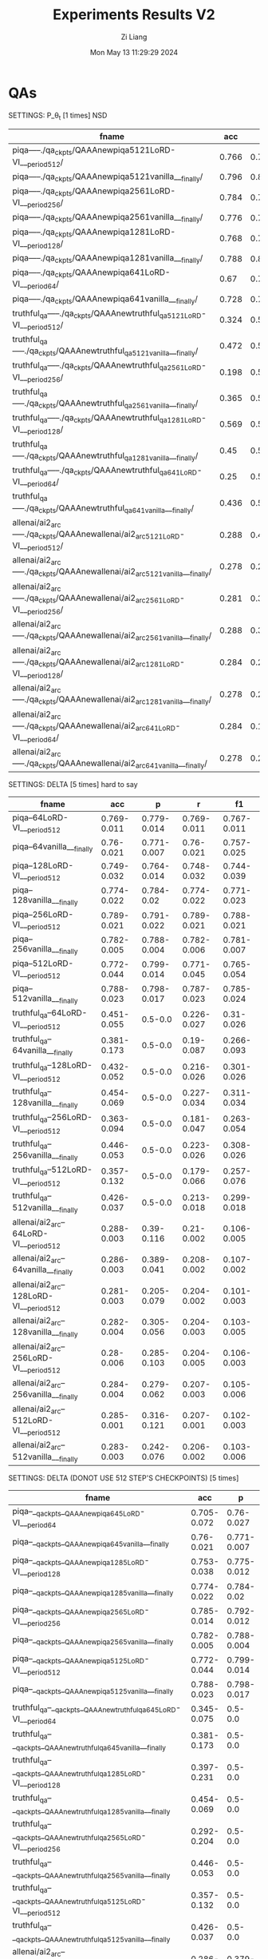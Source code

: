 #+title: Experiments Results V2
#+date: Mon May 13 11:29:29 2024
#+author: Zi Liang
#+email: zi1415926.liang@connect.polyu.hk
#+latex_class: elegantpaper
#+filetags: ::

* QAs

SETTINGS: P_\theta_t  [1 times] NSD

|-------------------------------------------------------------------------------+-------+-------+-------+-------|
| fname                                                                         |   acc |     p |     r |    f1 |
|-------------------------------------------------------------------------------+-------+-------+-------+-------|
| piqa-----./qa_ckpts/QAAAnewpiqa5121LoRD-VI___period512/                       | 0.766 | 0.797 | 0.765 | 0.759 |
| piqa-----./qa_ckpts/QAAAnewpiqa5121vanilla___finally/                         | 0.796 | 0.811 | 0.796 | 0.793 |
| piqa-----./qa_ckpts/QAAAnewpiqa2561LoRD-VI___period256/                       | 0.784 | 0.788 | 0.784 | 0.783 |
| piqa-----./qa_ckpts/QAAAnewpiqa2561vanilla___finally/                         | 0.776 | 0.788 | 0.776 | 0.774 |
| piqa-----./qa_ckpts/QAAAnewpiqa1281LoRD-VI___period128/                       | 0.768 | 0.791 | 0.767 | 0.763 |
| piqa-----./qa_ckpts/QAAAnewpiqa1281vanilla___finally/                         | 0.788 | 0.807 | 0.788 | 0.784 |
| piqa-----./qa_ckpts/QAAAnewpiqa641LoRD-VI___period64/                         |  0.67 | 0.756 | 0.671 | 0.641 |
| piqa-----./qa_ckpts/QAAAnewpiqa641vanilla___finally/                          | 0.728 | 0.755 | 0.727 |  0.72 |
|-------------------------------------------------------------------------------+-------+-------+-------+-------|
| truthful_qa-----./qa_ckpts/QAAAnewtruthful_qa5121LoRD-VI___period512/         | 0.324 |   0.5 | 0.162 | 0.245 |
| truthful_qa-----./qa_ckpts/QAAAnewtruthful_qa5121vanilla___finally/           | 0.472 |   0.5 | 0.236 | 0.321 |
| truthful_qa-----./qa_ckpts/QAAAnewtruthful_qa2561LoRD-VI___period256/         | 0.198 |   0.5 | 0.099 | 0.165 |
| truthful_qa-----./qa_ckpts/QAAAnewtruthful_qa2561vanilla___finally/           | 0.365 |   0.5 | 0.182 | 0.267 |
| truthful_qa-----./qa_ckpts/QAAAnewtruthful_qa1281LoRD-VI___period128/         | 0.569 |   0.5 | 0.285 | 0.363 |
| truthful_qa-----./qa_ckpts/QAAAnewtruthful_qa1281vanilla___finally/           |  0.45 |   0.5 | 0.225 | 0.311 |
| truthful_qa-----./qa_ckpts/QAAAnewtruthful_qa641LoRD-VI___period64/           |  0.25 |   0.5 | 0.125 |   0.2 |
| truthful_qa-----./qa_ckpts/QAAAnewtruthful_qa641vanilla___finally/            | 0.436 |   0.5 | 0.218 | 0.303 |
|-------------------------------------------------------------------------------+-------+-------+-------+-------|
| allenai/ai2_arc-----./qa_ckpts/QAAAnewallenai/ai2_arc5121LoRD-VI___period512/ | 0.288 | 0.456 | 0.209 | 0.105 |
| allenai/ai2_arc-----./qa_ckpts/QAAAnewallenai/ai2_arc5121vanilla___finally/   | 0.278 | 0.238 | 0.202 | 0.102 |
| allenai/ai2_arc-----./qa_ckpts/QAAAnewallenai/ai2_arc2561LoRD-VI___period256/ | 0.281 | 0.322 | 0.205 | 0.108 |
| allenai/ai2_arc-----./qa_ckpts/QAAAnewallenai/ai2_arc2561vanilla___finally/   | 0.288 | 0.389 | 0.209 |  0.11 |
| allenai/ai2_arc-----./qa_ckpts/QAAAnewallenai/ai2_arc1281LoRD-VI___period128/ | 0.284 | 0.289 | 0.207 | 0.104 |
| allenai/ai2_arc-----./qa_ckpts/QAAAnewallenai/ai2_arc1281vanilla___finally/   | 0.278 | 0.288 | 0.202 | 0.107 |
| allenai/ai2_arc-----./qa_ckpts/QAAAnewallenai/ai2_arc641LoRD-VI___period64/   | 0.284 | 0.156 | 0.206 |   0.1 |
| allenai/ai2_arc-----./qa_ckpts/QAAAnewallenai/ai2_arc641vanilla___finally/    | 0.278 | 0.254 | 0.202 | 0.107 |
|-------------------------------------------------------------------------------+-------+-------+-------+-------|


SETTINGS: DELTA [5 times] hard to say

|-----------------------------------------+-------------+-------------+-------------+-------------|
| fname                                   |         acc |           p |           r |          f1 |
|-----------------------------------------+-------------+-------------+-------------+-------------|
| piqa--64LoRD-VI___period512             | 0.769-0.011 | 0.779-0.014 | 0.769-0.011 | 0.767-0.011 |
| piqa--64vanilla___finally               |  0.76-0.021 | 0.771-0.007 |  0.76-0.021 | 0.757-0.025 |
| piqa--128LoRD-VI___period512            | 0.749-0.032 | 0.764-0.014 | 0.748-0.032 | 0.744-0.039 |
| piqa--128vanilla___finally              | 0.774-0.022 |  0.784-0.02 | 0.774-0.022 | 0.771-0.023 |
| piqa--256LoRD-VI___period512            | 0.789-0.021 | 0.791-0.022 | 0.789-0.021 | 0.788-0.021 |
| piqa--256vanilla___finally              | 0.782-0.005 | 0.788-0.004 | 0.782-0.006 | 0.781-0.007 |
| piqa--512LoRD-VI___period512            | 0.772-0.044 | 0.799-0.014 | 0.771-0.045 | 0.765-0.054 |
| piqa--512vanilla___finally              | 0.788-0.023 | 0.798-0.017 | 0.787-0.023 | 0.785-0.024 |
|-----------------------------------------+-------------+-------------+-------------+-------------|
| truthful_qa--64LoRD-VI___period512      | 0.451-0.055 |     0.5-0.0 | 0.226-0.027 |  0.31-0.026 |
| truthful_qa--64vanilla___finally        | 0.381-0.173 |     0.5-0.0 |  0.19-0.087 | 0.266-0.093 |
| truthful_qa--128LoRD-VI___period512     | 0.432-0.052 |     0.5-0.0 | 0.216-0.026 | 0.301-0.026 |
| truthful_qa--128vanilla___finally       | 0.454-0.069 |     0.5-0.0 | 0.227-0.034 | 0.311-0.034 |
| truthful_qa--256LoRD-VI___period512     | 0.363-0.094 |     0.5-0.0 | 0.181-0.047 | 0.263-0.054 |
| truthful_qa--256vanilla___finally       | 0.446-0.053 |     0.5-0.0 | 0.223-0.026 | 0.308-0.026 |
| truthful_qa--512LoRD-VI___period512     | 0.357-0.132 |     0.5-0.0 | 0.179-0.066 | 0.257-0.076 |
| truthful_qa--512vanilla___finally       | 0.426-0.037 |     0.5-0.0 | 0.213-0.018 | 0.299-0.018 |
|-----------------------------------------+-------------+-------------+-------------+-------------|
| allenai/ai2_arc--64LoRD-VI___period512  | 0.288-0.003 |  0.39-0.116 |  0.21-0.002 | 0.106-0.005 |
| allenai/ai2_arc--64vanilla___finally    | 0.286-0.003 | 0.389-0.041 | 0.208-0.002 | 0.107-0.002 |
| allenai/ai2_arc--128LoRD-VI___period512 | 0.281-0.003 | 0.205-0.079 | 0.204-0.002 | 0.101-0.003 |
| allenai/ai2_arc--128vanilla___finally   | 0.282-0.004 | 0.305-0.056 | 0.204-0.003 | 0.103-0.005 |
| allenai/ai2_arc--256LoRD-VI___period512 |  0.28-0.006 | 0.285-0.103 | 0.204-0.005 | 0.106-0.003 |
| allenai/ai2_arc--256vanilla___finally   | 0.284-0.004 | 0.279-0.062 | 0.207-0.003 | 0.105-0.006 |
| allenai/ai2_arc--512LoRD-VI___period512 | 0.285-0.001 | 0.316-0.121 | 0.207-0.001 | 0.102-0.003 |
| allenai/ai2_arc--512vanilla___finally   | 0.283-0.003 | 0.242-0.076 | 0.206-0.002 | 0.103-0.006 |
|-----------------------------------------+-------------+-------------+-------------+-------------|


SETTINGS: DELTA (DONOT USE 512 STEP'S CHECKPOINTS) [5 times]

|-----------------------------------------------------------------------------+-------------+-------------+-------------+-------------|
| fname                                                                       |         acc |           p |           r |          f1 |
|-----------------------------------------------------------------------------+-------------+-------------+-------------+-------------|
| piqa--__qa_ckpts__QAAAnewpiqa645LoRD-VI___period64                          | 0.705-0.072 |  0.76-0.027 | 0.704-0.073 | 0.683-0.096 |
| piqa--__qa_ckpts__QAAAnewpiqa645vanilla___finally                           |  0.76-0.021 | 0.771-0.007 |  0.76-0.021 | 0.757-0.025 |
| piqa--__qa_ckpts__QAAAnewpiqa1285LoRD-VI___period128                        | 0.753-0.038 | 0.775-0.012 | 0.753-0.039 | 0.747-0.048 |
| piqa--__qa_ckpts__QAAAnewpiqa1285vanilla___finally                          | 0.774-0.022 |  0.784-0.02 | 0.774-0.022 | 0.771-0.023 |
| piqa--__qa_ckpts__QAAAnewpiqa2565LoRD-VI___period256                        | 0.785-0.014 | 0.792-0.012 | 0.785-0.014 | 0.783-0.014 |
| piqa--__qa_ckpts__QAAAnewpiqa2565vanilla___finally                          | 0.782-0.005 | 0.788-0.004 | 0.782-0.006 | 0.781-0.007 |
| piqa--__qa_ckpts__QAAAnewpiqa5125LoRD-VI___period512                        | 0.772-0.044 | 0.799-0.014 | 0.771-0.045 | 0.765-0.054 |
| piqa--__qa_ckpts__QAAAnewpiqa5125vanilla___finally                          | 0.788-0.023 | 0.798-0.017 | 0.787-0.023 | 0.785-0.024 |
|-----------------------------------------------------------------------------+-------------+-------------+-------------+-------------|
| truthful_qa--__qa_ckpts__QAAAnewtruthful_qa645LoRD-VI___period64            | 0.345-0.075 |     0.5-0.0 | 0.173-0.037 | 0.255-0.042 |
| truthful_qa--__qa_ckpts__QAAAnewtruthful_qa645vanilla___finally             | 0.381-0.173 |     0.5-0.0 |  0.19-0.087 | 0.266-0.093 |
| truthful_qa--__qa_ckpts__QAAAnewtruthful_qa1285LoRD-VI___period128          | 0.397-0.231 |     0.5-0.0 | 0.199-0.115 |  0.264-0.15 |
| truthful_qa--__qa_ckpts__QAAAnewtruthful_qa1285vanilla___finally            | 0.454-0.069 |     0.5-0.0 | 0.227-0.034 | 0.311-0.034 |
| truthful_qa--__qa_ckpts__QAAAnewtruthful_qa2565LoRD-VI___period256          | 0.292-0.204 |     0.5-0.0 | 0.146-0.102 | 0.209-0.131 |
| truthful_qa--__qa_ckpts__QAAAnewtruthful_qa2565vanilla___finally            | 0.446-0.053 |     0.5-0.0 | 0.223-0.026 | 0.308-0.026 |
| truthful_qa--__qa_ckpts__QAAAnewtruthful_qa5125LoRD-VI___period512          | 0.357-0.132 |     0.5-0.0 | 0.179-0.066 | 0.257-0.076 |
| truthful_qa--__qa_ckpts__QAAAnewtruthful_qa5125vanilla___finally            | 0.426-0.037 |     0.5-0.0 | 0.213-0.018 | 0.299-0.018 |
|-----------------------------------------------------------------------------+-------------+-------------+-------------+-------------|
| allenai/ai2_arc--__qa_ckpts__QAAAnewallenai__ai2_arc645LoRD-VI___period64   | 0.286-0.003 | 0.379-0.085 | 0.208-0.002 | 0.105-0.001 |
| allenai/ai2_arc--__qa_ckpts__QAAAnewallenai__ai2_arc645vanilla___finally    | 0.286-0.003 | 0.389-0.041 | 0.208-0.002 | 0.107-0.002 |
| allenai/ai2_arc--__qa_ckpts__QAAAnewallenai__ai2_arc1285LoRD-VI___period128 |  0.28-0.004 |  0.29-0.065 | 0.203-0.003 | 0.104-0.001 |
| allenai/ai2_arc--__qa_ckpts__QAAAnewallenai__ai2_arc1285vanilla___finally   | 0.282-0.004 | 0.305-0.056 | 0.204-0.003 | 0.103-0.005 |
| allenai/ai2_arc--__qa_ckpts__QAAAnewallenai__ai2_arc2565LoRD-VI___period256 | 0.278-0.004 |  0.244-0.05 | 0.203-0.003 | 0.106-0.003 |
| allenai/ai2_arc--__qa_ckpts__QAAAnewallenai__ai2_arc2565vanilla___finally   | 0.284-0.004 | 0.279-0.062 | 0.207-0.003 | 0.105-0.006 |
| allenai/ai2_arc--__qa_ckpts__QAAAnewallenai__ai2_arc5125LoRD-VI___period512 | 0.285-0.001 | 0.316-0.121 | 0.207-0.001 | 0.102-0.003 |
| allenai/ai2_arc--__qa_ckpts__QAAAnewallenai__ai2_arc5125vanilla___finally   | 0.283-0.003 | 0.242-0.076 | 0.206-0.002 | 0.103-0.006 |
|-----------------------------------------------------------------------------+-------------+-------------+-------------+-------------|



SETTINGS: P_\theta_t, FOR hyper-parameter SEARCH [5 times]


|---------------------------------------+-------------+-------------+-------------+-------------+------+------|
| fname                                 |         acc |           p |           r |          f1 | tau1 | tau2 |
|---------------------------------------+-------------+-------------+-------------+-------------+------+------|
| piqaTAU1070piqa645LoRD-VI___period512 | 0.752-0.027 | 0.766-0.014 | 0.752-0.028 | 0.748-0.032 | 0.70 |  1.0 |
| piqaTAU1075piqa645LoRD-VI___period512 | 0.766-0.009 |   0.77-0.01 | 0.766-0.009 | 0.765-0.009 | 0.75 |  1.0 |
| piqaTAU1080piqa645LoRD-VI___period512 |  0.767-0.01 | 0.777-0.009 |  0.767-0.01 | 0.765-0.011 | 0.80 |  1.0 |
| piqaTAU1085piqa645LoRD-VI___period512 | 0.757-0.009 | 0.766-0.006 | 0.757-0.009 |  0.755-0.01 | 0.85 |  1.0 |
| piqaTAU1090piqa645LoRD-VI___period512 |  0.75-0.009 | 0.763-0.013 | 0.749-0.009 | 0.746-0.009 | 0.90 |  1.0 |
| piqaTAU1095piqa645LoRD-VI___period512 | 0.743-0.017 |  0.77-0.013 | 0.742-0.017 | 0.736-0.021 | 0.95 |  1.0 |
| piqaTAU110piqa645LoRD-VI___period512  | 0.762-0.017 | 0.772-0.012 | 0.762-0.017 |  0.76-0.018 | 1.00 |  1.0 |
|---------------------------------------+-------------+-------------+-------------+-------------+------+------|
| piqaTAU1070piqa645LoRD-VI___period64  | 0.741-0.019 |  0.76-0.015 |  0.741-0.02 | 0.736-0.023 | 0.70 |  1.0 |
| piqaTAU1075piqa645LoRD-VI___period64  | 0.725-0.045 |  0.77-0.015 | 0.725-0.046 | 0.711-0.058 | 0.75 |  1.0 |
| piqaTAU1080piqa645LoRD-VI___period64  | 0.737-0.054 | 0.765-0.017 | 0.737-0.054 | 0.727-0.074 | 0.80 |  1.0 |
| piqaTAU1085piqa645LoRD-VI___period64  | 0.761-0.018 |  0.774-0.02 | 0.761-0.018 | 0.758-0.019 | 0.85 |  1.0 |
| piqaTAU1090piqa645LoRD-VI___period64  | 0.748-0.042 |  0.77-0.012 | 0.747-0.043 |  0.74-0.054 | 0.90 |  1.0 |
| piqaTAU1095piqa645LoRD-VI___period64  | 0.758-0.021 |  0.77-0.016 | 0.758-0.021 | 0.755-0.024 | 0.95 |  1.0 |
| piqaTAU110piqa645LoRD-VI___period64   |  0.77-0.011 |  0.772-0.01 |  0.77-0.011 |  0.77-0.011 | 1.00 |  1.0 |
|---------------------------------------+-------------+-------------+-------------+-------------+------+------|



|----------------------------------------------+-------------+-------------+-------------+-------------+------+------|
| fname                                        |         acc |           p |           r |          f1 | tau1 | tau2 |
|----------------------------------------------+-------------+-------------+-------------+-------------+------+------|
| piqaTAU1080TAU2080piqa645LoRD-VI___period512 | 0.774-0.019 | 0.785-0.024 | 0.774-0.019 | 0.772-0.018 | 0.80 | 0.80 |
| piqaTAU1080TAU2085piqa645LoRD-VI___period512 | 0.785-0.013 | 0.795-0.008 | 0.785-0.013 | 0.783-0.015 | 0.80 | 0.85 |
| piqaTAU1080TAU2090piqa645LoRD-VI___period512 | 0.776-0.014 | 0.779-0.012 | 0.776-0.014 | 0.776-0.014 | 0.80 | 0.90 |
| piqaTAU1080TAU2095piqa645LoRD-VI___period512 | 0.765-0.013 | 0.774-0.008 | 0.765-0.013 | 0.763-0.015 | 0.80 | 0.95 |
| piqaTAU1080TAU210piqa645LoRD-VI___period512  | 0.772-0.017 | 0.777-0.014 | 0.771-0.018 |  0.77-0.018 | 0.80 | 1.00 |
|----------------------------------------------+-------------+-------------+-------------+-------------+------+------|

Conclusion: BEST HYPER-PARAMETER: 0.80, 0.85


Summary of nowaday's results in QA datasets:


|---------------------------------------------------+-------------+-------------+-------------+-------------|
| fname                                             |         acc |           p |           r |          f1 |
|---------------------------------------------------+-------------+-------------+-------------+-------------|
| piqaTAU1080TAU2085piqa645LoRD-VI___period512      | 0.785-0.013 | 0.795-0.008 | 0.785-0.013 | 0.783-0.015 |
| piqa--__qa_ckpts__QAAAnewpiqa645vanilla___finally |  0.76-0.021 | 0.771-0.007 |  0.76-0.021 | 0.757-0.025 |
|---------------------------------------------------+-------------+-------------+-------------+-------------|
| truthful_qa--645LoRD-VI___period512               | 0.408-0.053 |     0.5-0.0 | 0.204-0.026 | 0.289-0.027 |
| truthful_qa--645vanilla___finally                 | 0.381-0.173 |     0.5-0.0 |  0.19-0.087 | 0.266-0.093 |
|---------------------------------------------------+-------------+-------------+-------------+-------------|
| allenai/ai2_arc--645LoRD-VI___period512           | 0.286-0.002 |  0.336-0.11 | 0.208-0.002 | 0.103-0.003 |
| allenai/ai2_arc--645vanilla___finally             | 0.286-0.003 | 0.389-0.041 | 0.208-0.002 | 0.107-0.002 |
|---------------------------------------------------+-------------+-------------+-------------+-------------|


*Varying sequence length* Experiments: *NO CHANGES* when sequence increases.

|----------------------------------------------+-------------+-------------+-------------+-------------|
| piqaTAU1080TAU2085piqa645LoRD-VI___period512 | 0.785-0.013 | 0.795-0.008 | 0.785-0.013 | 0.783-0.015 |
| piqa--1285LoRD-VI___period512                | 0.782-0.026 | 0.793-0.018 | 0.782-0.026 | 0.779-0.028 |
| piqa--2565LoRD-VI___period512                | 0.782-0.014 | 0.788-0.012 | 0.781-0.014 |  0.78-0.015 |
| piqa--5125LoRD-VI___period512                | 0.772-0.025 | 0.795-0.011 | 0.771-0.025 | 0.766-0.029 |
|----------------------------------------------+-------------+-------------+-------------+-------------|
| truthful_qa--645LoRD-VI___period512          | 0.408-0.053 |     0.5-0.0 | 0.204-0.026 | 0.289-0.027 |
| truthful_qa--1285LoRD-VI___period512         | 0.539-0.051 |     0.5-0.0 |  0.27-0.025 |  0.35-0.021 |
| truthful_qa--2565LoRD-VI___period512         | 0.379-0.118 |     0.5-0.0 | 0.189-0.059 |  0.27-0.064 |
| truthful_qa--5125LoRD-VI___period512         |  0.38-0.101 |     0.5-0.0 |   0.19-0.05 |  0.273-0.05 |
|----------------------------------------------+-------------+-------------+-------------+-------------|
| allenai/ai2_arc--645LoRD-VI___period512      | 0.286-0.002 |  0.336-0.11 | 0.208-0.002 | 0.103-0.003 |
| allenai/ai2_arc--1285LoRD-VI___period512     | 0.278-0.005 |  0.19-0.046 | 0.202-0.004 |   0.1-0.003 |
| allenai/ai2_arc--2565LoRD-VI___period512     | 0.283-0.006 |  0.31-0.095 | 0.206-0.004 |  0.11-0.003 |
| allenai/ai2_arc--5125LoRD-VI___period512     | 0.286-0.002 | 0.336-0.137 | 0.207-0.001 | 0.103-0.003 |
|----------------------------------------------+-------------+-------------+-------------+-------------|

* WMTs

SETTINGS: P_\theta_t [1 times] No significant difference

|--------------------------------+-------+-------+-------+-------+-------+-------+-------+-------+-------+-------|
| file name                      | bleu1 | bleu2 | bleu3 | bleu4 |  bs-p |  bs-r |  bs-f |  rl-p |  rl-r |  rl-f |
|--------------------------------+-------+-------+-------+-------+-------+-------+-------+-------+-------+-------|
| cs-en-5121LoRD-VI___period512/ | 0.566 | 0.432 |  0.34 | 0.271 | 0.875 | 0.944 | 0.908 | 0.541 | 0.573 | 0.554 |
| cs-en-5121vanilla___finally/   | 0.567 | 0.433 | 0.341 | 0.272 | 0.876 | 0.946 |  0.91 | 0.542 | 0.586 |  0.56 |
| cs-en-2561LoRD-VI___period256/ | 0.572 | 0.439 | 0.345 | 0.274 | 0.876 | 0.946 | 0.909 | 0.551 | 0.588 | 0.566 |
| cs-en-2561vanilla___finally/   | 0.572 | 0.439 | 0.346 | 0.277 | 0.876 | 0.946 | 0.909 |  0.55 | 0.588 | 0.565 |
| cs-en-1281LoRD-VI___period128/ | 0.562 | 0.429 | 0.337 | 0.269 | 0.875 | 0.944 | 0.908 | 0.543 | 0.579 | 0.557 |
| cs-en-1281vanilla___finally/   | 0.557 | 0.422 | 0.331 | 0.263 | 0.874 | 0.944 | 0.907 | 0.532 | 0.569 | 0.547 |
| cs-en-641LoRD-VI___period64/   | 0.552 | 0.417 | 0.327 |  0.26 | 0.874 | 0.942 | 0.907 | 0.531 | 0.565 | 0.544 |
| cs-en-641vanilla___finally/    | 0.553 | 0.418 | 0.326 | 0.258 | 0.874 | 0.943 | 0.907 | 0.527 | 0.566 | 0.543 |
|--------------------------------+-------+-------+-------+-------+-------+-------+-------+-------+-------+-------|
| de-en-5121LoRD-VI___period512/ | 0.611 | 0.487 | 0.397 | 0.328 | 0.886 | 0.953 | 0.918 | 0.589 | 0.628 | 0.604 |
| de-en-5121vanilla___finally/   | 0.607 | 0.482 | 0.392 | 0.324 | 0.886 | 0.954 | 0.919 | 0.585 | 0.628 | 0.603 |
| de-en-2561LoRD-VI___period256/ | 0.609 | 0.484 | 0.394 | 0.324 | 0.886 | 0.954 | 0.919 | 0.592 | 0.633 | 0.609 |
| de-en-2561vanilla___finally/   | 0.605 | 0.483 | 0.394 | 0.325 | 0.885 | 0.954 | 0.918 | 0.586 |  0.63 | 0.604 |
| de-en-1281LoRD-VI___period128/ | 0.613 | 0.489 | 0.398 | 0.328 | 0.885 | 0.953 | 0.918 | 0.591 | 0.627 | 0.606 |
| de-en-1281vanilla___finally/   | 0.602 |  0.48 | 0.392 | 0.325 | 0.886 | 0.954 | 0.919 | 0.586 | 0.636 | 0.607 |
| de-en-641LoRD-VI___period64/   | 0.609 | 0.486 | 0.397 | 0.328 | 0.885 | 0.953 | 0.918 | 0.586 | 0.627 | 0.603 |
| de-en-641vanilla___finally/    |   0.6 | 0.477 | 0.389 | 0.323 | 0.885 | 0.952 | 0.917 |  0.58 | 0.626 |   0.6 |
|--------------------------------+-------+-------+-------+-------+-------+-------+-------+-------+-------+-------|
| fi-en-5121LoRD-VI___period512/ | 0.521 | 0.376 | 0.283 | 0.217 | 0.875 | 0.941 | 0.907 | 0.504 | 0.516 | 0.507 |
| fi-en-5121vanilla___finally/   | 0.515 | 0.372 |  0.28 | 0.214 | 0.875 | 0.941 | 0.907 | 0.498 | 0.532 | 0.511 |
| fi-en-2561LoRD-VI___period256/ | 0.528 | 0.381 | 0.287 | 0.221 | 0.875 | 0.941 | 0.907 | 0.513 | 0.524 | 0.515 |
| fi-en-2561vanilla___finally/   | 0.515 |  0.37 | 0.276 | 0.209 | 0.875 | 0.942 | 0.907 | 0.495 |  0.53 | 0.509 |
| fi-en-1281LoRD-VI___period128/ | 0.515 | 0.369 | 0.275 | 0.208 | 0.874 |  0.94 | 0.906 | 0.504 |  0.53 | 0.514 |
| fi-en-1281vanilla___finally/   | 0.512 | 0.364 |  0.27 | 0.204 | 0.875 |  0.94 | 0.906 | 0.491 | 0.522 | 0.503 |
| fi-en-641LoRD-VI___period64/   | 0.515 | 0.368 | 0.275 | 0.208 | 0.874 | 0.939 | 0.905 | 0.497 | 0.521 | 0.506 |
| fi-en-641vanilla___finally/    | 0.507 | 0.362 |  0.27 | 0.205 | 0.874 | 0.941 | 0.906 | 0.488 | 0.523 | 0.502 |
|--------------------------------+-------+-------+-------+-------+-------+-------+-------+-------+-------+-------|


SETTINGS: DELTA [5 times] WORSE

|------------------------------+-------------+-------------+-------------+-------------+-------------+-------------+-------------+-------------+-------------+-------------|
| fname                        |          b1 |          b2 |          b3 |          b4 |         bsp |         bsr |         bsf |         rlp |         rlr |         rlf |
|------------------------------+-------------+-------------+-------------+-------------+-------------+-------------+-------------+-------------+-------------+-------------|
| de-en645LoRD-VI___period64   | 0.604-0.003 | 0.481-0.002 | 0.391-0.002 | 0.322-0.002 | 0.884-0.001 | 0.951-0.001 | 0.916-0.001 | 0.582-0.004 | 0.606-0.014 | 0.591-0.008 |
| de-en645vanilla___finally    | 0.597-0.012 | 0.473-0.011 |  0.384-0.01 | 0.316-0.009 | 0.884-0.001 | 0.952-0.001 | 0.917-0.001 | 0.579-0.004 | 0.623-0.004 | 0.597-0.004 |
| de-en1285LoRD-VI___period128 | 0.612-0.002 |  0.49-0.002 |   0.4-0.003 | 0.331-0.003 |   0.886-0.0 |   0.954-0.0 |   0.918-0.0 | 0.589-0.001 | 0.629-0.005 | 0.606-0.003 |
| de-en1285vanilla___finally   | 0.608-0.003 | 0.485-0.004 | 0.396-0.005 | 0.328-0.005 |   0.886-0.0 |   0.954-0.0 |   0.918-0.0 | 0.586-0.004 | 0.631-0.004 | 0.605-0.004 |
| de-en2565LoRD-VI___period256 | 0.614-0.003 | 0.492-0.003 | 0.402-0.003 | 0.332-0.003 |   0.886-0.0 |   0.954-0.0 |   0.919-0.0 | 0.593-0.001 | 0.631-0.002 | 0.609-0.001 |
| de-en2565vanilla___finally   | 0.614-0.004 |  0.49-0.005 |   0.4-0.006 | 0.332-0.007 |   0.886-0.0 |   0.954-0.0 |   0.918-0.0 | 0.592-0.004 | 0.632-0.003 | 0.609-0.004 |
|------------------------------+-------------+-------------+-------------+-------------+-------------+-------------+-------------+-------------+-------------+-------------|
| fi-en645LoRD-VI___period64   | 0.511-0.002 | 0.364-0.001 | 0.271-0.002 | 0.205-0.003 |   0.873-0.0 | 0.939-0.001 |   0.905-0.0 | 0.496-0.002 | 0.512-0.007 | 0.501-0.003 |
| fi-en645vanilla___finally    | 0.509-0.005 | 0.363-0.004 | 0.271-0.004 | 0.205-0.003 | 0.874-0.001 |  0.94-0.001 | 0.906-0.001 | 0.489-0.006 | 0.521-0.004 | 0.501-0.005 |
| fi-en1285LoRD-VI___period128 | 0.513-0.005 | 0.369-0.005 | 0.275-0.005 | 0.208-0.004 |   0.875-0.0 |  0.94-0.001 |   0.906-0.0 | 0.498-0.005 | 0.524-0.006 | 0.508-0.004 |
| fi-en1285vanilla___finally   | 0.514-0.005 | 0.369-0.005 | 0.275-0.006 | 0.208-0.006 | 0.875-0.001 | 0.941-0.001 | 0.906-0.001 | 0.496-0.005 | 0.529-0.004 | 0.508-0.005 |
| fi-en2565LoRD-VI___period256 | 0.519-0.003 | 0.373-0.004 | 0.279-0.004 | 0.211-0.005 |   0.875-0.0 | 0.941-0.001 |   0.907-0.0 | 0.502-0.003 |  0.522-0.01 | 0.508-0.005 |
| fi-en2565vanilla___finally   | 0.515-0.002 |  0.37-0.002 | 0.277-0.002 |  0.21-0.002 |   0.875-0.0 | 0.942-0.001 |   0.907-0.0 | 0.498-0.001 | 0.532-0.002 | 0.511-0.001 |
|------------------------------+-------------+-------------+-------------+-------------+-------------+-------------+-------------+-------------+-------------+-------------|

Stable method now: No significant difference

|-------------------------------+-------------+-------------+-------------+-------------+-------------+-------------+-------------+-------------+-------------+-------------|
| fname                         |          b1 |          b2 |          b3 |          b4 |         bsp |         bsr |         bsf |         rlp |         rlr |         rlf |
|-------------------------------+-------------+-------------+-------------+-------------+-------------+-------------+-------------+-------------+-------------+-------------|
| cs-en--645LoRD-VI___period64  |  0.56-0.006 | 0.425-0.005 | 0.334-0.005 | 0.266-0.005 | 0.874-0.001 | 0.943-0.001 | 0.907-0.001 | 0.538-0.004 | 0.571-0.004 | 0.551-0.004 |
| cs-en--645LoRD-VI___period512 | 0.553-0.005 |  0.42-0.005 | 0.329-0.004 | 0.262-0.004 | 0.874-0.001 | 0.943-0.001 | 0.907-0.001 |  0.53-0.004 | 0.576-0.005 | 0.549-0.004 |
|-------------------------------+-------------+-------------+-------------+-------------+-------------+-------------+-------------+-------------+-------------+-------------|
| de-en--645LoRD-VI___period64  | 0.601-0.013 | 0.477-0.012 |  0.387-0.01 | 0.319-0.009 | 0.882-0.003 | 0.949-0.002 | 0.914-0.003 | 0.582-0.006 | 0.595-0.006 | 0.584-0.003 |
| de-en--645LoRD-VI___period512 | 0.598-0.004 | 0.474-0.004 | 0.384-0.004 | 0.316-0.004 | 0.885-0.001 | 0.953-0.001 | 0.918-0.001 | 0.579-0.004 | 0.629-0.003 |   0.6-0.004 |
| de-en645vanilla___finally     | 0.597-0.012 | 0.473-0.011 |  0.384-0.01 | 0.316-0.009 | 0.884-0.001 | 0.952-0.001 | 0.917-0.001 | 0.579-0.004 | 0.623-0.004 | 0.597-0.004 |
|-------------------------------+-------------+-------------+-------------+-------------+-------------+-------------+-------------+-------------+-------------+-------------|
| fi-en--645LoRD-VI___period64  |  0.51-0.005 | 0.364-0.006 | 0.271-0.006 | 0.204-0.006 | 0.873-0.001 | 0.939-0.001 | 0.905-0.001 | 0.495-0.006 | 0.516-0.009 | 0.502-0.008 |
| fi-en--645LoRD-VI___period512 | 0.504-0.008 | 0.359-0.006 | 0.268-0.006 | 0.203-0.005 | 0.874-0.001 | 0.941-0.001 | 0.906-0.001 | 0.485-0.005 | 0.522-0.004 |   0.5-0.004 |
| fi-en645vanilla___finally     | 0.509-0.005 | 0.363-0.004 | 0.271-0.004 | 0.205-0.003 | 0.874-0.001 |  0.94-0.001 | 0.906-0.001 | 0.489-0.006 | 0.521-0.004 | 0.501-0.005 |
|-------------------------------+-------------+-------------+-------------+-------------+-------------+-------------+-------------+-------------+-------------+-------------|


|------------------------------------------------+-------------+-------------+-------------+-------------+-------------+-------------+-------------+-------------+-------------+-------------|
| Hyper-para experiments                         |             |             |             |             |             |             |             |             |             |             |
|------------------------------------------------+-------------+-------------+-------------+-------------+-------------+-------------+-------------+-------------+-------------+-------------|
| fname                                          | b1          | b2          | b3          | b4          | bsp         | bsr         | bsf         | rlp         | rlr         | rlf         |
|------------------------------------------------+-------------+-------------+-------------+-------------+-------------+-------------+-------------+-------------+-------------+-------------|
|------------------------------------------------+-------------+-------------+-------------+-------------+-------------+-------------+-------------+-------------+-------------+-------------|
| cs-en--TAU104TAU210cs-en641LoRD-VI___period512 | 0.557-nan   | 0.423-nan   | 0.331-nan   | 0.263-nan   | 0.874-nan   | 0.944-nan   | 0.908-nan   | 0.535-nan   | 0.578-nan   | 0.552-nan   |
| cs-en--TAU105TAU210cs-en641LoRD-VI___period512 | 0.558-nan   | 0.425-nan   | 0.334-nan   | 0.266-nan   | 0.875-nan   | 0.944-nan   | 0.908-nan   | 0.537-nan   | 0.578-nan   | 0.554-nan   |
| cs-en--TAU106TAU210cs-en641LoRD-VI___period512 | 0.553-nan   | 0.42-nan    | 0.331-nan   | 0.264-nan   | 0.873-nan   | 0.943-nan   | 0.906-nan   | 0.529-nan   | 0.571-nan   | 0.546-nan   |
| cs-enTAU1070TAU210cs-en645LoRD-VI___period512  | 0.557-0.002 | 0.423-0.003 | 0.333-0.003 | 0.265-0.003 | 0.875-0.0   | 0.944-0.001 | 0.908-0.0   | 0.533-0.004 | 0.579-0.003 | 0.552-0.003 |
| cs-enTAU1075TAU210cs-en645LoRD-VI___period512  | 0.559-0.003 | 0.426-0.004 | 0.335-0.004 | 0.267-0.005 | 0.875-0.001 | 0.944-0.001 | 0.908-0.001 | 0.536-0.002 | 0.578-0.003 | 0.553-0.003 |
| cs-enTAU1080TAU210cs-en645LoRD-VI___period512  | 0.558-0.005 | 0.424-0.005 | 0.333-0.006 | 0.265-0.006 | 0.875-0.0   | 0.944-0.001 | 0.908-0.001 | 0.534-0.007 | 0.579-0.005 | 0.552-0.006 |
| cs-enTAU1085TAU210cs-en645LoRD-VI___period512  | 0.558-0.008 | 0.423-0.009 | 0.332-0.009 | 0.264-0.008 | 0.874-0.0   | 0.944-0.001 | 0.907-0.001 | 0.534-0.006 | 0.575-0.005 | 0.551-0.005 |
| cs-enTAU1090TAU210cs-en645LoRD-VI___period512  | 0.557-0.003 | 0.423-0.004 | 0.333-0.004 | 0.266-0.004 | 0.875-0.001 | 0.944-0.001 | 0.908-0.001 | 0.534-0.005 | 0.579-0.006 | 0.553-0.005 |
| cs-enTAU1095TAU210cs-en645LoRD-VI___period512  | 0.557-0.003 | 0.422-0.003 | 0.331-0.003 | 0.264-0.003 | 0.875-0.0   | 0.944-0.001 | 0.908-0.001 | 0.533-0.002 | 0.577-0.004 | 0.551-0.003 |
| cs-enTAU110TAU210cs-en645LoRD-VI___period512   | 0.557-0.003 | 0.423-0.005 | 0.332-0.005 | 0.264-0.005 | 0.875-0.001 | 0.944-0.001 | 0.908-0.001 | 0.534-0.004 | 0.576-0.005 | 0.551-0.004 |
|------------------------------------------------+-------------+-------------+-------------+-------------+-------------+-------------+-------------+-------------+-------------+-------------|
| Tau1=0.75, tau2=0.8 to 0.95                    |             |             |             |             |             |             |             |             |             |             |
| TAU1075TAU2080cs-en641LoRD-VI___period512      | 0.551-nan   | 0.417-nan   | 0.327-nan   | 0.259-nan   | 0.874-nan   | 0.942-nan   | 0.906-nan   | 0.524-nan   | 0.568-nan   | 0.542-nan   |
| TAU1075TAU2085cs-en641LoRD-VI___period512      | 0.547-nan   | 0.415-nan   | 0.325-nan   | 0.258-nan   | 0.875-nan   | 0.944-nan   | 0.908-nan   | 0.526-nan   | 0.576-nan   | 0.547-nan   |
| TAU1075TAU2090cs-en641LoRD-VI___period512      | 0.556-nan   | 0.422-nan   | 0.331-nan   | 0.263-nan   | 0.875-nan   | 0.944-nan   | 0.908-nan   | 0.535-nan   | 0.58-nan    | 0.554-nan   |
| TAU1075TAU2095cs-en641LoRD-VI___period512      | 0.553-nan   | 0.42-nan    | 0.332-nan   | 0.266-nan   | 0.874-nan   | 0.943-nan   | 0.907-nan   | 0.531-nan   | 0.571-nan   | 0.547-nan   |
|------------------------------------------------+-------------+-------------+-------------+-------------+-------------+-------------+-------------+-------------+-------------+-------------|


|-------------------------------+-------------+-------------+-------------+-------------+-------------+-------------+-------------+-------------+-------------+-------------|
| fname                         |          b1 |          b2 |          b3 |          b4 |         bsp |         bsr |         bsf |         rlp |         rlr |         rlf |
|-------------------------------+-------------+-------------+-------------+-------------+-------------+-------------+-------------+-------------+-------------+-------------|
|-------------------------------+-------------+-------------+-------------+-------------+-------------+-------------+-------------+-------------+-------------+-------------|
| cs-en--165LoRD-VI___period256 | 0.545-0.007 | 0.407-0.006 | 0.316-0.005 | 0.249-0.004 | 0.873-0.001 | 0.942-0.001 | 0.906-0.001 |  0.52-0.006 | 0.565-0.005 | 0.538-0.005 |
| cs-en--165vanilla___finally   | 0.535-0.009 |   0.4-0.008 | 0.311-0.007 | 0.245-0.006 | 0.865-0.005 | 0.936-0.004 | 0.899-0.004 | 0.517-0.008 |  0.55-0.015 | 0.526-0.013 |
|-------------------------------+-------------+-------------+-------------+-------------+-------------+-------------+-------------+-------------+-------------+-------------|
| de-en--165LoRD-VI___period256 | 0.587-0.004 | 0.463-0.004 | 0.374-0.004 | 0.308-0.004 |   0.884-0.0 |   0.952-0.0 |   0.917-0.0 | 0.569-0.003 | 0.617-0.004 | 0.589-0.002 |
| de-en--165vanilla___finally   |  0.578-0.02 | 0.455-0.017 | 0.368-0.014 | 0.302-0.011 |  0.87-0.007 | 0.943-0.005 | 0.904-0.006 | 0.565-0.007 | 0.596-0.016 | 0.573-0.015 |
|-------------------------------+-------------+-------------+-------------+-------------+-------------+-------------+-------------+-------------+-------------+-------------|
| fi-en--165LoRD-VI___period256 | 0.498-0.006 | 0.351-0.004 |  0.26-0.004 | 0.196-0.003 | 0.873-0.001 | 0.939-0.001 | 0.905-0.001 | 0.474-0.004 | 0.504-0.015 | 0.485-0.008 |
| fi-en--165vanilla___finally   | 0.444-0.034 |  0.31-0.027 | 0.229-0.021 | 0.173-0.016 | 0.849-0.012 | 0.923-0.007 |  0.884-0.01 | 0.455-0.019 | 0.466-0.026 | 0.449-0.027 |
|-------------------------------+-------------+-------------+-------------+-------------+-------------+-------------+-------------+-------------+-------------+-------------|

* Text2SQL

|----------------------+-------------+-------------+-------------+-------------+-------------+-------------+-------------+-------------+-------------+-------------|
| file name            |       bleu1 |       bleu2 |       bleu3 |       bleu4 |        bs-p |        bs-r |        bs-f |        rl-p |        rl-r |        rl-f |
|----------------------+-------------+-------------+-------------+-------------+-------------+-------------+-------------+-------------+-------------+-------------|
| wikisql645pretrained | 0.202-0.002 | 0.145-0.002 | 0.109-0.001 | 0.081-0.001 |   0.825-0.0 | 0.924-0.001 |   0.871-0.0 | 0.226-0.003 | 0.664-0.004 | 0.332-0.003 |
| wikisql--645vanilla  |  0.54-0.016 |  0.375-0.02 |  0.264-0.02 | 0.188-0.018 | 0.831-0.002 | 0.929-0.002 | 0.877-0.002 | 0.562-0.015 | 0.561-0.009 | 0.558-0.012 |
| wikisql--645LoRD-VI  | 0.551-0.023 |  0.39-0.036 |   0.28-0.04 | 0.204-0.039 | 0.834-0.004 | 0.929-0.003 | 0.879-0.004 | 0.577-0.022 |  0.563-0.02 | 0.567-0.021 |
|----------------------+-------------+-------------+-------------+-------------+-------------+-------------+-------------+-------------+-------------+-------------|
| spider645pretrained  | 0.064-0.002 | 0.021-0.001 | 0.009-0.001 |   0.005-0.0 |   0.8-0.001 | 0.826-0.001 | 0.812-0.001 |   0.1-0.003 | 0.215-0.006 | 0.127-0.004 |
| spider--645vanilla   | 0.062-0.011 | 0.013-0.005 | 0.006-0.003 | 0.002-0.002 | 0.764-0.007 | 0.818-0.004 | 0.789-0.006 | 0.127-0.016 | 0.183-0.016 | 0.143-0.016 |
| spider--645LoRD-VI   | 0.091-0.009 | 0.028-0.005 | 0.013-0.003 | 0.006-0.002 | 0.777-0.004 | 0.831-0.005 | 0.802-0.003 |  0.169-0.01 | 0.241-0.024 | 0.188-0.014 |
|----------------------+-------------+-------------+-------------+-------------+-------------+-------------+-------------+-------------+-------------+-------------|
#+begin_src python
{'spider-----gpt-35-turbo-1106___spider_t2s_infer_resjson': {'bertscore': {'f1': 0.8069506883621216,                                                                                                                                
                                                                           'p': 0.7777447700500488,                                                                                                                                 
                                                                           'r': 0.8416928648948669},                                                                                                                                
                                                             'bleu': {'1': 0.09456008666718256,                                                                                                                                     
                                                                      '2': 0.039253125367069416,                                                                                                                                    
                                                                      '3': 0.020650319816448832,                                                                                                                                    
                                                                      '4': 0.011418477148745212},                                                                                                                                   
                                                             'rouge-l': {'f1': 0.21856654321292776,                                                                                                                                 
                                                                         'p': 0.1714749288478877,                                                                                                                                   
                                                                         'r': 0.36394007894099367}},                                                                                                                                
 'wikisql-----gpt-35-turbo-1106___wikisql_t2s_infer_resjson': {'bertscore': {'f1': 0.9011110663414001,                                                                                                                              
                                                                             'p': 0.8691533207893372,                                                                                                                               
                                                                             'r': 0.9358997941017151},                                                                                                                              
                                                               'bleu': {'1': 0.5407538440604164,                                                                                                                                    
                                                                        '2': 0.41496747421574665,                                                                                                                                   
                                                                        '3': 0.32060209444505605,                                                                                                                                   
                                                                        '4': 0.24447062090035337},                                                                                                                                  
                                                               'rouge-l': {'f1': 0.5969118057807032,                                                                                                                                
                                                                           'p': 0.5898996103010546,                                                                                                                                 
                                                                           'r': 0.6207660902606007}}} 
#+end_src

* D2T

|----------------------+-------------+-------------+-------------+-------------+-------------+-------------+-------------+-------------+-------------+-------------|
| file name            |       bleu1 |       bleu2 |       bleu3 |       bleu4 |        bs-p |        bs-r |        bs-f |        rl-p |        rl-r |        rl-f |
|----------------------+-------------+-------------+-------------+-------------+-------------+-------------+-------------+-------------+-------------+-------------|
| e2e-vanilla          |  0.53-0.009 |  0.38-0.006 | 0.275-0.005 | 0.199-0.004 |   0.891-0.0 |   0.945-0.0 |   0.918-0.0 | 0.483-0.005 | 0.542-0.014 | 0.504-0.009 |
| e2e-lordvi-512       | 0.531-0.011 | 0.382-0.009 | 0.278-0.007 | 0.202-0.005 | 0.891-0.001 | 0.945-0.001 | 0.917-0.001 | 0.483-0.007 | 0.535-0.014 | 0.502-0.009 |
|----------------------+-------------+-------------+-------------+-------------+-------------+-------------+-------------+-------------+-------------+-------------|
| common_gen645vanilla |  0.324-0.02 | 0.183-0.013 |  0.109-0.01 | 0.066-0.007 | 0.842-0.001 |   0.917-0.0 |   0.878-0.0 | 0.317-0.024 | 0.411-0.004 | 0.351-0.016 |
| common_gen645LoRD-VI | 0.321-0.013 |  0.18-0.009 | 0.107-0.005 | 0.064-0.003 |   0.841-0.0 | 0.916-0.001 |   0.877-0.0 | 0.314-0.011 | 0.403-0.009 | 0.346-0.009 |


|------------------------+-------------+-------------+-------------+-------------+-------------+-------------+-------------+-------------+-------------+-------------|
| file name              |       bleu1 |       bleu2 |       bleu3 |       bleu4 |        bs-p |        bs-r |        bs-f |        rl-p |        rl-r |        rl-f |
|------------------------+-------------+-------------+-------------+-------------+-------------+-------------+-------------+-------------+-------------+-------------|
| e2e_nlg--165vanilla    | 0.514-0.013 | 0.366-0.007 | 0.262-0.004 | 0.187-0.003 |   0.891-0.0 | 0.944-0.001 |   0.916-0.0 | 0.487-0.007 | 0.556-0.026 | 0.513-0.015 |
| e2e_nlg--165LoRD-VI    | 0.513-0.012 | 0.367-0.008 | 0.264-0.006 | 0.188-0.004 | 0.891-0.001 | 0.944-0.001 | 0.917-0.001 | 0.487-0.005 | 0.554-0.019 | 0.512-0.011 |
|------------------------+-------------+-------------+-------------+-------------+-------------+-------------+-------------+-------------+-------------+-------------|
| common_gen--165vanilla | 0.313-0.016 |  0.175-0.01 | 0.103-0.007 | 0.062-0.006 | 0.843-0.001 | 0.918-0.001 | 0.878-0.001 | 0.307-0.018 | 0.415-0.004 | 0.346-0.012 |
| common_gen--165LoRD-VI |  0.296-0.02 | 0.158-0.013 | 0.091-0.008 | 0.053-0.006 | 0.839-0.001 | 0.913-0.001 | 0.874-0.001 | 0.294-0.016 | 0.397-0.003 | 0.331-0.011 |
|------------------------+-------------+-------------+-------------+-------------+-------------+-------------+-------------+-------------+-------------+-------------|


 | e2e_nlg--85LoRD-VI    |  0.499-0.01 | 0.353-0.007 | 0.249-0.006 | 0.174-0.005 |    0.89-0.0 | 0.944-0.001 | 0.916-0.001 |  0.47-0.011 | 0.541-0.019 | 0.497-0.013 |
 | e2e_nlg--85vanilla    | 0.508-0.007 | 0.363-0.006 | 0.261-0.005 | 0.186-0.005 | 0.887-0.003 | 0.942-0.002 | 0.913-0.002 | 0.483-0.006 | 0.554-0.011 |  0.51-0.008 |
 | common_gen--85LoRD-VI | 0.334-0.022 | 0.187-0.015 | 0.112-0.011 | 0.069-0.009 | 0.839-0.001 | 0.915-0.001 | 0.875-0.001 | 0.338-0.025 | 0.407-0.006 | 0.362-0.015 |
 | common_gen--85vanilla | 0.324-0.014 | 0.182-0.009 | 0.109-0.006 | 0.068-0.005 | 0.841-0.001 | 0.916-0.001 | 0.877-0.001 | 0.325-0.012 | 0.413-0.003 | 0.356-0.008 |





#+begin_src python
{'allenai/common_gen-----gpt-35-turbo-1106___allenai__common_gen_d2t_infer_resjson': {'bertscore': {'f1': 0.9176157116889954,                                                                                                       
                                                                                                    'p': 0.9139708280563354,                                                                                                        
                                                                                                    'r': 0.9214537739753723},                                                                                                       
                                                                                      'bleu': {'1': 0.33346198379004244,                                                                                                            
                                                                                               '2': 0.18568434552630944,                                                                                                            
                                                                                               '3': 0.11186667597622967,                                                                                                            
                                                                                               '4': 0.06907275386200885},                                                                                                           
                                                                                      'rouge-l': {'f1': 0.36159297504509147,                                                                                                        
                                                                                                  'p': 0.33680977888251995,                                                                                                         
                                                                                                  'r': 0.4077315590809321}},                                                                                                        
 'e2e_nlg-----gpt-35-turbo-1106___e2e_nlg_d2t_infer_resjson': {'bertscore': {'f1': 0.9428955912590027,                                                                                                                              
                                                                             'p': 0.939216673374176,                                                                                                                                
                                                                             'r': 0.9467652440071106},                                                                                                                              
                                                               'bleu': {'1': 0.5182123844214066,                                                                                                                                    
                                                                        '2': 0.37059388015340206,                                                                                                                                   
                                                                        '3': 0.2681585921852735,                                                                                                                                    
                                                                        '4': 0.1912288848223388},                                                                                                                                   
                                                               'rouge-l': {'f1': 0.5142239184978086,                                                                                                                                
                                                                           'p': 0.4969671905975535,                                                                                                                                 
                                                                           'r': 0.5468309022419587}}}
  
#+end_src



 
* Summarization

|----------------+-------------+-------------+-------------+-------------+-------------+-----------+-------------+-------------+-------------+-------------|
| file name      |       bleu1 |       bleu2 |       bleu3 |       bleu4 |        bs-p |      bs-r |        bs-f |        rl-p |        rl-r |        rl-f |
|----------------+-------------+-------------+-------------+-------------+-------------+-----------+-------------+-------------+-------------+-------------|
| e2e-lordvi-512 | 0.108-0.001 | 0.047-0.001 | 0.026-0.001 | 0.015-0.001 |   0.842-0.0 | 0.883-0.0 |   0.862-0.0 | 0.132-0.001 | 0.321-0.008 | 0.183-0.002 |
| e2e-vanilla    | 0.107-0.005 | 0.049-0.002 | 0.027-0.001 | 0.016-0.001 | 0.842-0.001 | 0.884-0.0 | 0.862-0.001 | 0.135-0.005 | 0.337-0.008 | 0.188-0.004 |
|----------------+-------------+-------------+-------------+-------------+-------------+-----------+-------------+-------------+-------------+-------------|


|-----------------------+-------------+-------------+-------------+-------------+-------------+-------------+-------------+-------------+-------------+-------------|
| tldr165vanilla        | 0.106-0.005 | 0.048-0.002 | 0.026-0.001 | 0.016-0.001 | 0.836-0.007 | 0.884-0.002 | 0.859-0.005 | 0.143-0.005 | 0.327-0.011 | 0.189-0.004 |
| tldr165LoRD-VI512     | 0.102-0.003 | 0.045-0.001 | 0.024-0.001 |   0.014-0.0 | 0.841-0.001 | 0.883-0.001 | 0.862-0.001 | 0.128-0.003 | 0.332-0.009 |  0.18-0.002 |
|-----------------------+-------------+-------------+-------------+-------------+-------------+-------------+-------------+-------------+-------------+-------------|
| cnn165vanilla         | 0.051-0.001 |   0.037-0.0 |   0.028-0.0 |   0.022-0.0 |   0.806-0.0 |   0.883-0.0 |   0.843-0.0 | 0.113-0.001 | 0.786-0.001 | 0.193-0.001 |
| cnn165LoRD-VI512      |   0.053-0.0 |   0.039-0.0 |   0.029-0.0 |   0.023-0.0 |   0.806-0.0 |   0.884-0.0 |   0.843-0.0 | 0.112-0.001 | 0.785-0.002 | 0.191-0.001 |
|-----------------------+-------------+-------------+-------------+-------------+-------------+-------------+-------------+-------------+-------------+-------------|
| samsum--165vanilla    | 0.169-0.011 | 0.094-0.007 | 0.058-0.004 | 0.037-0.003 | 0.839-0.009 | 0.909-0.006 | 0.873-0.008 | 0.252-0.008 | 0.498-0.025 |  0.31-0.017 |
| samsum--165LoRD-VI512 | 0.184-0.007 | 0.101-0.003 |  0.06-0.002 | 0.037-0.001 | 0.849-0.001 | 0.915-0.001 | 0.881-0.001 | 0.232-0.008 | 0.497-0.015 | 0.302-0.006 |
|-----------------------+-------------+-------------+-------------+-------------+-------------+-------------+-------------+-------------+-------------+-------------|


#+begin_src python
 {'UCL-DARK/openai-tldr-filtered-----gpt-35-turbo-1106___UCL-DARK__openai-tldr-filtered_sum_infer_resjson': {'bertscore': {'f1': 0.8717703819274902,                                                                                 
                                                                                                                          'p': 0.8595172762870789,                                                                                  
                                                                                                                          'r': 0.884503960609436},                                                                                  
                                                                                                            'bleu': {'1': 0.11956819824985666,                                                                                      
                                                                                                                     '2': 0.05080225576160951,                                                                                      
                                                                                                                     '3': 0.026870235192500813,                                                                                     
                                                                                                                     '4': 0.015799060410652297},                                                                                    
                                                                                                            'rouge-l': {'f1': 0.1847252549034446,                                                                                   
                                                                                                                        'p': 0.1345581830786843,                                                                                    
                                                                                                                        'r': 0.3091139297957122}},                                                                                  
 'cnn_dailymail-----gpt-35-turbo-1106___cnn_dailymail_sum_infer_resjson': {'bertscore': {'f1': 0.8711915016174316,                                                                                                                  
                                                                                         'p': 0.8640521168708801,                                                                                                                   
                                                                                         'r': 0.8786939382553101},                                                                                                                  
                                                                           'bleu': {'1': 0.2048864280101603,                                                                                                                        
                                                                                    '2': 0.10869980501623241,                                                                                                                       
                                                                                    '3': 0.06465712437831377,                                                                                                                       
                                                                                    '4': 0.04144589138763352},                                                                                                                      
                                                                           'rouge-l': {'f1': 0.28299002929377476,                                                                                                                   
                                                                                       'p': 0.22463030259331065,                                                                                                                    
                                                                                       'r': 0.4082815206282913}},                                                                                                                   
 'samsum-----gpt-35-turbo-1106___samsum_sum_infer_resjson': {'bertscore': {'f1': 0.8988019227981567,                                                                                                                                
                                                                           'p': 0.8810166716575623,                                                                                                                                 
                                                                           'r': 0.9175769686698914},                                                                                                                                
                                                             'bleu': {'1': 0.20793489318413022,                                                                                                                                     
                                                                      '2': 0.11487941518227282,                                                                                                                                     
                                                                      '3': 0.06985808470400273,                                                                                                                                     
                                                                      '4': 0.04485539847510228},                                                                                                                                    
                                                             'rouge-l': {'f1': 0.31637825020750776,                                                                                                                                 
                                                                         'p': 0.24230915195634306,                                                                                                                                  
                                                                         'r': 0.5056513873325041}}}   
#+end_src








* General Train
** Shorttext

|------------------------+---------+--------+--------|
| method                 | dataset |    acc | strerr |
|------------------------+---------+--------+--------|
| llama3-8B (init model) | piqa    | 0.7824 | 0.0096 |
|------------------------+---------+--------+--------|
| CE w. bug              | piqa    | 0.7949 | 0.0094 |
| CE w.o. bug            | piqa    | 0.7802 | 0.0097 |
|------------------------+---------+--------+--------|
| LoRD-VI                | piqa    | 0.7987 | 0.0094 |


Overall Results:

Vanilla: (This is the old version of the vanilla)

|-------------|------:|------|-----:|--------|-----:|---|-----:|
|    Tasks    |Version|Filter|n-shot| Metric |Value |   |Stderr|
|-------------|------:|------|-----:|--------|-----:|---|-----:|
|arc_challenge|      1|none  |     0|acc     |0.5290|±  |0.0146|
|arc_easy     |      1|none  |     0|acc     |0.8144|±  |0.0080|
|boolq        |      2|none  |     0|acc     |0.8312|±  |0.0066|
|hellaswag    |      1|none  |     0|acc     |0.5771|±  |0.0049|
|openbookqa   |      1|none  |     0|acc     |0.3380|±  |0.0212|
|piqa         |      1|none  |     0|acc     |0.7862|±  |0.0096|
|winogrande   |      1|none  |     0|acc     |0.7190|±  |0.0126|
|-------------|------:|------|-----:|--------|-----:|---|-----:|


LoRD-VI until now

|-------------|------:|------|-----:|--------|-----:|---|-----:|
|    Tasks    |Version|Filter|n-shot| Metric |Value |   |Stderr|
|-------------|------:|------|-----:|--------|-----:|---|-----:|
|arc_challenge|      1|none  |     0|acc     |0.5358|±  |0.0146|
|arc_easy     |      1|none  |     0|acc     |0.8274|±  |0.0078|
|boolq        |      2|none  |     0|acc     |0.8370|±  |0.0065|
|hellaswag    |      1|none  |     0|acc     |0.5929|±  |0.0049|
|openbookqa   |      1|none  |     0|acc     |0.3500|±  |0.0214|
|piqa         |      1|none  |     0|acc     |0.7949|±  |0.0094|
|winogrande   |      1|none  |     0|acc     |0.7301|±  |0.0125|
|-------------|------:|------|-----:|--------|-----:|---|-----:|

LoRD-VI new version with more accurate likelihood (tau1,tau2=0.4,0.5)

|    Tasks    |Version|Filter|n-shot| Metric |Value |   |Stderr|
|-------------|------:|------|-----:|--------|-----:|---|-----:|
|arc_challenge|      1|none  |     0|acc     |0.5469|±  |0.0145|
|arc_easy     |      1|none  |     0|acc     |0.8295|±  |0.0077|
|boolq        |      2|none  |     0|acc     |0.8321|±  |0.0065|
|hellaswag    |      1|none  |     0|acc     |0.5966|±  |0.0049|
|openbookqa   |      1|none  |     0|acc     |0.3560|±  |0.0214|
|piqa         |      1|none  |     0|acc     |0.7943|±  |0.0094|
|winogrande   |      1|none  |     0|acc     |0.7285|±  |0.0125|

LoRD-VI with delta (tau1,tau2=-0.1,0.5)

|    Tasks    |Version|Filter|n-shot| Metric |Value |   |Stderr|
|-------------|------:|------|-----:|--------|-----:|---|-----:|
|arc_challenge|      1|none  |     0|acc     |0.5461|±  |0.0145|
|arc_easy     |      1|none  |     0|acc     |0.8316|±  |0.0077|
|boolq        |      2|none  |     0|acc     |0.8376|±  |0.0065|
|hellaswag    |      1|none  |     0|acc     |0.5978|±  |0.0049|
|openbookqa   |      1|none  |     0|acc     |0.3420|±  |0.0212|
|piqa         |      1|none  |     0|acc     |0.7949|±  |0.0094|
|winogrande   |      1|none  |     0|acc     |0.7348|±  |0.0124|

LoRD-VI with delta (tau1,tau2=0.8,0.85)
|    Tasks    |Version|Filter|n-shot| Metric |Value |   |Stderr|
|-------------|------:|------|-----:|--------|-----:|---|-----:|
|arc_challenge|      1|none  |     0|acc     |0.5503|±  |0.0145|
|arc_easy     |      1|none  |     0|acc     |0.8148|±  |0.0080|
|boolq        |      2|none  |     0|acc     |0.8318|±  |0.0065|
|hellaswag    |      1|none  |     0|acc     |0.5977|±  |0.0049|
|openbookqa   |      1|none  |     0|acc     |0.3640|±  |0.0215|
|piqa         |      1|none  |     0|acc     |0.7900|±  |0.0095|
|winogrande   |      1|none  |     0|acc     |0.7214|±  |0.0126|


** SHORT-TEXT (VARY HYPER-PARAMETER)

baseline 1 Vanilla:

|    Tasks    |Version|Filter|n-shot| Metric |Value |   |Stderr|
|-------------|------:|------|-----:|--------|-----:|---|-----:|
|arc_challenge|      1|none  |     0|acc     |0.5486|±  |0.0145|
|arc_easy     |      1|none  |     0|acc     |0.8228|±  |0.0078|
|boolq        |      2|none  |     0|acc     |0.8379|±  |0.0064|
|hellaswag    |      1|none  |     0|acc     |0.5998|±  |0.0049|
|openbookqa   |      1|none  |     0|acc     |0.3600|±  |0.0215|
|piqa         |      1|none  |     0|acc     |0.7927|±  |0.0095|
|winogrande   |      1|none  |     0|acc     |0.7340|±  |0.0124|

baseline 2 Pre-trained:

|    Tasks    |Version|Filter|n-shot| Metric |Value |   |Stderr|
|-------------|------:|------|-----:|--------|-----:|---|-----:|
|arc_challenge|      1|none  |     0|acc     |0.5299|±  |0.0146|
|arc_easy     |      1|none  |     0|acc     |0.8152|±  |0.0080|
|boolq        |      2|none  |     0|acc     |0.8303|±  |0.0066|
|hellaswag    |      1|none  |     0|acc     |0.5775|±  |0.0049|
|openbookqa   |      1|none  |     0|acc     |0.3400|±  |0.0212|
|piqa         |      1|none  |     0|acc     |0.7867|±  |0.0096|
|winogrande   |      1|none  |     0|acc     |0.7206|±  |0.0126|


tau1=0.2

| Tasks         | Version | Filter | n-shot | Metric   |  Value |   | Stderr |
|---------------+---------+--------+--------+----------+--------+---+--------|
| arc_challenge |       1 | none   |      0 | acc      | 0.5461 | ±  | 0.0145 |
| arc_easy      |       1 | none   |      0 | acc      | 0.8194 | ±  | 0.0079 |
| boolq         |       2 | none   |      0 | acc      | 0.8306 | ±  | 0.0066 |
| hellaswag     |       1 | none   |      0 | acc      | 0.5935 | ±  | 0.0049 |
| openbookqa    |       1 | none   |      0 | acc      | 0.3580 | ±  | 0.0215 |
| piqa          |       1 | none   |      0 | acc      | 0.7922 | ±  | 0.0095 |
| winogrande    |       1 | none   |      0 | acc      | 0.7167 | ±  | 0.0127 |


tau1=0.3

| Tasks         | Version | Filter | n-shot | Metric   |  Value |   | Stderr |
|---------------+---------+--------+--------+----------+--------+---+--------|
| arc_challenge |       1 | none   |      0 | acc      | 0.5495 | ±  | 0.0145 |
| arc_easy      |       1 | none   |      0 | acc      | 0.8258 | ±  | 0.0078 |
| boolq         |       2 | none   |      0 | acc      | 0.8343 | ±  | 0.0065 |
| hellaswag     |       1 | none   |      0 | acc      | 0.5971 | ±  | 0.0049 |
| openbookqa    |       1 | none   |      0 | acc      | 0.3520 | ±  | 0.0214 |
| piqa          |       1 | none   |      0 | acc      | 0.7922 | ±  | 0.0095 |
| winogrande    |       1 | none   |      0 | acc      | 0.7214 | ±  | 0.0126 |

tau1=0.4

| Tasks         | Version | Filter | n-shot | Metric   |  Value |   | Stderr |
|---------------+---------+--------+--------+----------+--------+---+--------|
| arc_challenge |       1 | none   |      0 | acc      | 0.5401 | ±  | 0.0146 |
| arc_easy      |       1 | none   |      0 | acc      | 0.8165 | ±  | 0.0079 |
| boolq         |       2 | none   |      0 | acc      | 0.8346 | ±  | 0.0065 |
| hellaswag     |       1 | none   |      0 | acc      | 0.5959 | ±  | 0.0049 |
| openbookqa    |       1 | none   |      0 | acc      | 0.3540 | ±  | 0.0214 |
| piqa          |       1 | none   |      0 | acc      | 0.7900 | ±  | 0.0095 |
| winogrande    |       1 | none   |      0 | acc      | 0.7293 | ±  | 0.0125 |


tau1=0.5

| Tasks         | Version | Filter | n-shot | Metric   |  Value |   | Stderr |
|---------------+---------+--------+--------+----------+--------+---+--------|
| arc_challenge |       1 | none   |      0 | acc      | 0.5418 | ±  | 0.0146 |
| arc_easy      |       1 | none   |      0 | acc      | 0.8190 | ±  | 0.0079 |
| boolq         |       2 | none   |      0 | acc      | 0.8352 | ±  | 0.0065 |
| hellaswag     |       1 | none   |      0 | acc      | 0.5966 | ±  | 0.0049 |
| openbookqa    |       1 | none   |      0 | acc      | 0.3580 | ±  | 0.0215 |
| piqa          |       1 | none   |      0 | acc      | 0.7916 | ±  | 0.0095 |
| winogrande    |       1 | none   |      0 | acc      | 0.7285 | ±  | 0.0125 |


tau1=0.6

| Tasks         | Version | Filter | n-shot | Metric |  Value |   | Stderr |
|---------------+---------+--------+--------+--------+--------+---+--------|
| arc_challenge |       1 | none   |      0 | acc    | 0.5410 | ±  | 0.0146 |
| arc_easy      |       1 | none   |      0 | acc    | 0.8165 | ±  | 0.0079 |
| boolq         |       2 | none   |      0 | acc    | 0.8327 | ±  | 0.0065 |
| hellaswag     |       1 | none   |      0 | acc    | 0.5981 | ±  | 0.0049 |
| openbookqa    |       1 | none   |      0 | acc    | 0.3600 | ±  | 0.0215 |
| piqa          |       1 | none   |      0 | acc    | 0.7905 | ±  | 0.0095 |
| winogrande    |       1 | none   |      0 | acc    | 0.7238 | ±  | 0.0126 |


tau1=0.7

| Tasks         | Version | Filter | n-shot | Metric |  Value |   | Stderr |
|---------------+---------+--------+--------+--------+--------+---+--------|
| arc_challenge |       1 | none   |      0 | acc    | 0.5503 | ±  | 0.0145 |
| arc_easy      |       1 | none   |      0 | acc    | 0.8157 | ±  | 0.0080 |
| boolq         |       2 | none   |      0 | acc    | 0.8358 | ±  | 0.0065 |
| hellaswag     |       1 | none   |      0 | acc    | 0.5963 | ±  | 0.0049 |
| openbookqa    |       1 | none   |      0 | acc    | 0.3540 | ±  | 0.0214 |
| piqa          |       1 | none   |      0 | acc    | 0.7889 | ±  | 0.0095 |
| winogrande    |       1 | none   |      0 | acc    | 0.7301 | ±  | 0.0125 |


tau1=0.8

|    Tasks    |Version|Filter|n-shot| Metric |Value |   |Stderr|
|-------------|------:|------|-----:|--------|-----:|---|-----:|
|arc_challenge|      1|none  |     0|acc     |0.5444|±  |0.0146|
|arc_easy     |      1|none  |     0|acc     |0.8220|±  |0.0078|
|boolq        |      2|none  |     0|acc     |0.8361|±  |0.0065|
|hellaswag    |      1|none  |     0|acc     |0.5970|±  |0.0049|
|openbookqa   |      1|none  |     0|acc     |0.3620|±  |0.0215|
|piqa         |      1|none  |     0|acc     |0.7938|±  |0.0094|
|winogrande   |      1|none  |     0|acc     |0.7356|±  |0.0124|


tau1=0.9

|    Tasks    |Version|Filter|n-shot| Metric |Value |   |Stderr|
|-------------|------:|------|-----:|--------|-----:|---|-----:|
|arc_challenge|      1|none  |     0|acc     |0.5512|±  |0.0145|
|arc_easy     |      1|none  |     0|acc     |0.8190|±  |0.0079|
|boolq        |      2|none  |     0|acc     |0.8355|±  |0.0065|
|hellaswag    |      1|none  |     0|acc     |0.5984|±  |0.0049|
|openbookqa   |      1|none  |     0|acc     |0.3600|±  |0.0215|
|piqa         |      1|none  |     0|acc     |0.7938|±  |0.0094|
|winogrande   |      1|none  |     0|acc     |0.7206|±  |0.0126|

tau1=1.0

|    Tasks    |Version|Filter|n-shot| Metric |Value |   |Stderr|
|-------------|------:|------|-----:|--------|-----:|---|-----:|
|arc_challenge|      1|none  |     0|acc     |0.5410|±  |0.0146|
|arc_easy     |      1|none  |     0|acc     |0.8194|±  |0.0079|
|boolq        |      2|none  |     0|acc     |0.8343|±  |0.0065|
|hellaswag    |      1|none  |     0|acc     |0.5975|±  |0.0049|
|openbookqa   |      1|none  |     0|acc     |0.3540|±  |0.0214|
|piqa         |      1|none  |     0|acc     |0.7911|±  |0.0095|
|winogrande   |      1|none  |     0|acc     |0.7214|±  |0.0126|


RANGE 2: TAU1=0.8, TAU2=?

TAU2=0.8

| Tasks         | Version | Filter | n-shot | Metric   |  Value |   | Stderr |
|---------------+---------+--------+--------+----------+--------+---+--------|
| arc_challenge |       1 | none   |      0 | acc      | 0.5478 | ±  | 0.0145 |
| arc_easy      |       1 | none   |      0 | acc      | 0.8173 | ±  | 0.0079 |
| boolq         |       2 | none   |      0 | acc      | 0.8367 | ±  | 0.0065 |
| hellaswag     |       1 | none   |      0 | acc      | 0.5971 | ±  | 0.0049 |
| openbookqa    |       1 | none   |      0 | acc      | 0.3500 | ±  | 0.0214 |
| piqa          |       1 | none   |      0 | acc      | 0.7911 | ±  | 0.0095 |
| winogrande    |       1 | none   |      0 | acc      | 0.7238 | ±  | 0.0126 |

tau2=0.85

| Tasks         | Version | Filter | n-shot | Metric   |  Value |   | Stderr |
|---------------+---------+--------+--------+----------+--------+---+--------|
| arc_challenge |       1 | none   |      0 | acc      | 0.5435 | ±  | 0.0146 |
| arc_easy      |       1 | none   |      0 | acc      | 0.8186 | ±  | 0.0079 |
| boolq         |       2 | none   |      0 | acc      | 0.8339 | ±  | 0.0065 |
| hellaswag     |       1 | none   |      0 | acc      | 0.5940 | ±  | 0.0049 |
| openbookqa    |       1 | none   |      0 | acc      | 0.3480 | ±  | 0.0213 |
| piqa          |       1 | none   |      0 | acc      | 0.7933 | ±  | 0.0094 |
| winogrande    |       1 | none   |      0 | acc      | 0.7269 | ±  | 0.0125 |

tau2=0.9

| Tasks         | Version | Filter | n-shot | Metric   |  Value |   | Stderr |
|---------------+---------+--------+--------+----------+--------+---+--------|
| arc_challenge |       1 | none   |      0 | acc      | 0.5461 | ±  | 0.0145 |
| arc_easy      |       1 | none   |      0 | acc      | 0.8173 | ±  | 0.0079 |
| boolq         |       2 | none   |      0 | acc      | 0.8324 | ±  | 0.0065 |
| hellaswag     |       1 | none   |      0 | acc      | 0.5959 | ±  | 0.0049 |
| openbookqa    |       1 | none   |      0 | acc      | 0.3500 | ±  | 0.0214 |
| piqa          |       1 | none   |      0 | acc      | 0.7916 | ±  | 0.0095 |
| winogrande    |       1 | none   |      0 | acc      | 0.7309 | ±  | 0.0125 |

tau2=0.95
| Tasks         | Version | Filter | n-shot | Metric   |  Value |   | Stderr |
|---------------+---------+--------+--------+----------+--------+---+--------|
| arc_challenge |       1 | none   |      0 | acc      | 0.5375 | ±  | 0.0146 |
| arc_easy      |       1 | none   |      0 | acc      | 0.8161 | ±  | 0.0079 |
| boolq         |       2 | none   |      0 | acc      | 0.8315 | ±  | 0.0065 |
| hellaswag     |       1 | none   |      0 | acc      | 0.5967 | ±  | 0.0049 |
| openbookqa    |       1 | none   |      0 | acc      | 0.3480 | ±  | 0.0213 |
| piqa          |       1 | none   |      0 | acc      | 0.7916 | ±  | 0.0095 |
| winogrande    |       1 | none   |      0 | acc      | 0.7230 | ±  | 0.0126 |


tau2=1.0

|    Tasks    |Version|Filter|n-shot| Metric |Value |   |Stderr|
|-------------|------:|------|-----:|--------|-----:|---|-----:|
|arc_challenge|      1|none  |     0|acc     |0.5444|±  |0.0146|
|arc_easy     |      1|none  |     0|acc     |0.8220|±  |0.0078|
|boolq        |      2|none  |     0|acc     |0.8361|±  |0.0065|
|hellaswag    |      1|none  |     0|acc     |0.5970|±  |0.0049|
|openbookqa   |      1|none  |     0|acc     |0.3620|±  |0.0215|
|piqa         |      1|none  |     0|acc     |0.7938|±  |0.0094|
|winogrande   |      1|none  |     0|acc     |0.7356|±  |0.0124|


Conclusion of the above experiments:  *NO SIGNIFICANT DIFFERENCE* .

FOR Period 1000: TAU1=0.8, TAU2=0.9

TRAIN STEP 1000:
|    Tasks    |Version|Filter|n-shot| Metric |Value |   |Stderr|
|-------------|------:|------|-----:|--------|-----:|---|-----:|
|arc_challenge|      1|none  |     0|acc     |0.5196|±  |0.0146|
|arc_easy     |      1|none  |     0|acc     |0.7917|±  |0.0083|
|boolq        |      2|none  |     0|acc     |0.8248|±  |0.0066|
|hellaswag    |      1|none  |     0|acc     |0.5884|±  |0.0049|
|openbookqa   |      1|none  |     0|acc     |0.3660|±  |0.0216|
|piqa         |      1|none  |     0|acc     |0.7726|±  |0.0098|
|winogrande   |      1|none  |     0|acc     |0.7151|±  |0.0127|

TRAIN STEP 300:
|    Tasks    |Version|Filter|n-shot| Metric |Value |   |Stderr|
|-------------|------:|------|-----:|--------|-----:|---|-----:|
|arc_challenge|      1|none  |     0|acc     |0.5495|±  |0.0145|
|arc_easy     |      1|none  |     0|acc     |0.8237|±  |0.0078|
|boolq        |      2|none  |     0|acc     |0.8333|±  |0.0065|
|hellaswag    |      1|none  |     0|acc     |0.5995|±  |0.0049|
|openbookqa   |      1|none  |     0|acc     |0.3460|±  |0.0213|
|piqa         |      1|none  |     0|acc     |0.7933|±  |0.0094|
|winogrande   |      1|none  |     0|acc     |0.7356|±  |0.0124|


tau1=0.8, tau2=1.0 is acceptable.


** SHORT-TEXT: ON NEW DATASET
*** DONE pretrained
CLOSED: [2024-05-29 Wed 10:50]

| Tasks      | Version | Filter           | n-shot | Metric      |  Value |   | Stderr |
|------------+---------+------------------+--------+-------------+--------+---+--------|
| winogrande |       1 | none             |      0 | acc         | 0.7190 | ±  | 0.0126 |
| hellaswag  |       1 | none             |      0 | acc         | 0.5771 | ±  | 0.0049 |
|            |         | none             |      0 | acc_norm    | 0.7581 | ±  | 0.0043 |
| gsm8k      |       3 | strict-match     |      5 | exact_match | 0.7597 | ±  | 0.0118 |
|            |         | flexible-extract |      5 | exact_match | 0.7574 | ±  | 0.0118 |
| arc_easy   |       1 | none             |      0 | acc         | 0.8144 | ±  | 0.0080 |
|            |         | none             |      0 | acc_norm    | 0.7955 | ±  | 0.0083 |

*** DONE vanilla
CLOSED: [2024-05-29 Wed 10:50]

|    Tasks    |Version|     Filter     |n-shot|  Metric   |Value |   |Stderr|
|-------------|------:|----------------|-----:|-----------|-----:|---|-----:|
|arc_challenge|      1|none            |     0|acc        |0.5486|±  |0.0145|
|             |       |none            |     0|acc_norm   |0.5887|±  |0.0144|
|gsm8k        |      3|strict-match    |     5|exact_match|0.7521|±  |0.0119|
|             |       |flexible-extract|     5|exact_match|0.7544|±  |0.0119|
|hellaswag    |      1|none            |     0|acc        |0.5993|±  |0.0049|
|             |       |none            |     0|acc_norm   |0.7970|±  |0.0040|
|winogrande   |      1|none            |     0|acc        |0.7332|±  |0.0124|

*** DONE [DEPERATED] OURS: old long result: LoRD-VI (train-num 3000, max_new_tokens=256, N=1024, tau1=0.75, tau2=0.8)
CLOSED: [2024-05-29 Wed 10:50]

| Tasks      | Version | Filter           | n-shot | Metric      |  Value |   | Stderr |
|------------+---------+------------------+--------+-------------+--------+---+--------|
| winogrande |       1 | none             |      0 | acc         | 0.7332 | ±  | 0.0124 |
| hellaswag  |       1 | none             |      0 | acc         | 0.5970 | ±  | 0.0049 |
|            |         | none             |      0 | acc_norm    | 0.7966 | ±  | 0.0040 |
| gsm8k      |       3 | strict-match     |      5 | exact_match | 0.7415 | ±  | 0.0121 |
|            |         | flexible-extract |      5 | exact_match | 0.7415 | ±  | 0.0121 |
| arc_easy   |       1 | none             |      0 | acc         | 0.8152 | ±  | 0.0080 |
|            |         | none             |      0 | acc_norm    | 0.7925 | ±  | 0.0083 |


*** INPROGRESS LoRD-VI \tau_1=0.8,\tau_2=0.9

|    Tasks    |Version|     Filter     |n-shot|  Metric   |Value |   |Stderr|
|-------------|------:|----------------|-----:|-----------|-----:|---|-----:|
|arc_challenge|      1|none            |     0|acc        |0.5392|±  |0.0146|
|             |       |none            |     0|acc_norm   |0.5759|±  |0.0144|
|gsm8k        |      3|strict-match    |     5|exact_match|0.7392|±  |0.0121|
|             |       |flexible-extract|     5|exact_match|0.7392|±  |0.0121|
|hellaswag    |      1|none            |     0|acc        |0.5953|±  |0.0049|
|             |       |none            |     0|acc_norm   |0.7935|±  |0.0040|
|winogrande   |      1|none            |     0|acc        |0.7309|±  |0.0125|


longer sequence length: No influence.

|    Tasks    |Version|Filter|n-shot| Metric |Value |   |Stderr|
|-------------|------:|------|-----:|--------|-----:|---|-----:|
|arc_challenge|      1|none  |     0|acc     |0.5427|±  |0.0146|
|             |       |none  |     0|acc_norm|0.5819|±  |0.0144|
|hellaswag    |      1|none  |     0|acc     |0.5981|±  |0.0049|
|             |       |none  |     0|acc_norm|0.7961|±  |0.0040|
|winogrande   |      1|none  |     0|acc     |0.7277|±  |0.0125|

|    Tasks    |Version|     Filter     |n-shot|  Metric   |Value |   |Stderr|
|-------------|------:|----------------|-----:|-----------|-----:|---|-----:|
|arc_challenge|      1|none            |     0|acc        |0.5384|±  |0.0146|
|             |       |none            |     0|acc_norm   |0.5819|±  |0.0144|
|gsm8k        |      3|strict-match    |     5|exact_match|0.7498|±  |0.0119|
|             |       |flexible-extract|     5|exact_match|0.7513|±  |0.0119|
|hellaswag    |      1|none            |     0|acc        |0.5874|±  |0.0049|
|             |       |none            |     0|acc_norm   |0.7876|±  |0.0041|
|winogrande   |      1|none            |     0|acc        |0.7316|±  |0.0125|

|    Tasks    |Version|Filter|n-shot| Metric |Value |   |Stderr|
|-------------|------:|------|-----:|--------|-----:|---|-----:|
|arc_challenge|      1|none  |     0|acc     |0.5418|±  |0.0146|
|             |       |none  |     0|acc_norm|0.5717|±  |0.0145|
|hellaswag    |      1|none  |     0|acc     |0.5980|±  |0.0049|
|             |       |none  |     0|acc_norm|0.7962|±  |0.0040|
|winogrande   |      1|none  |     0|acc     |0.7245|±  |0.0126|
** Longtext

*** Unknown old results.
|    Tasks    |Version|Filter|n-shot| Metric |Value |   |Stderr|
|-------------|------:|------|-----:|--------|-----:|---|-----:|
|arc_challenge|      1|none  |     0|acc     |0.5435|±  |0.0146|
|             |       |none  |     0|acc_norm|0.5879|±  |0.0144|
|arc_easy     |      1|none  |     0|acc     |0.8287|±  |0.0077|
|             |       |none  |     0|acc_norm|0.8106|±  |0.0080|
|boolq        |      2|none  |     0|acc     |0.8379|±  |0.0064|
|hellaswag    |      1|none  |     0|acc     |0.5961|±  |0.0049|
|             |       |none  |     0|acc_norm|0.7966|±  |0.0040|
|openbookqa   |      1|none  |     0|acc     |0.3480|±  |0.0213|
|             |       |none  |     0|acc_norm|0.4480|±  |0.0223|
|piqa         |      1|none  |     0|acc     |0.8003|±  |0.0093|
|             |       |none  |     0|acc_norm|0.7992|±  |0.0093|
|winogrande   |      1|none  |     0|acc     |0.7348|±  |0.0124|

*** Now the results

pretrained-llama3 8B
|                 Tasks                 |Version|     Filter     |n-shot|  Metric   | Value |   |Stderr|
|---------------------------------------|-------|----------------|-----:|-----------|------:|---|-----:|
|winogrande                             |      1|none            |     0|acc        | 0.7190|±  |0.0126|
|truthfulqa                             |N/A    |none            |     0|bleu_diff  |-0.3697|±  |0.6322|
|                                       |       |none            |     0|rouge1_diff|-0.3104|±  |0.8621|
|                                       |       |none            |     0|rouge1_acc | 0.4859|±  |0.0175|
|                                       |       |none            |     0|rouge2_max |27.2295|±  |0.9549|
|                                       |       |none            |     0|acc        | 0.4398|±  |0.0113|
|                                       |       |none            |     0|rouge2_acc | 0.3562|±  |0.0168|
|                                       |       |none            |     0|rougeL_max |40.3938|±  |0.8669|
|                                       |       |none            |     0|rouge1_max |43.2437|±  |0.8677|
|                                       |       |none            |     0|bleu_acc   | 0.4639|±  |0.0175|
|                                       |       |none            |     0|rougeL_acc | 0.4737|±  |0.0175|
|                                       |       |none            |     0|rougeL_diff|-0.7585|±  |0.8675|
|                                       |       |none            |     0|bleu_max   |20.1353|±  |0.7243|
|                                       |       |none            |     0|rouge2_diff|-1.7143|±  |0.9135|
| - truthfulqa_gen                      |      3|none            |     0|bleu_max   |20.1353|±  |0.7243|
|                                       |       |none            |     0|bleu_acc   | 0.4639|±  |0.0175|
|                                       |       |none            |     0|bleu_diff  |-0.3697|±  |0.6322|
|                                       |       |none            |     0|rouge1_max |43.2437|±  |0.8677|
|                                       |       |none            |     0|rouge1_acc | 0.4859|±  |0.0175|
|                                       |       |none            |     0|rouge1_diff|-0.3104|±  |0.8621|
|                                       |       |none            |     0|rouge2_max |27.2295|±  |0.9549|
|                                       |       |none            |     0|rouge2_acc | 0.3562|±  |0.0168|
|                                       |       |none            |     0|rouge2_diff|-1.7143|±  |0.9135|
|                                       |       |none            |     0|rougeL_max |40.3938|±  |0.8669|
|                                       |       |none            |     0|rougeL_acc | 0.4737|±  |0.0175|
|                                       |       |none            |     0|rougeL_diff|-0.7585|±  |0.8675|
| - truthfulqa_mc1                      |      2|none            |     0|acc        | 0.3623|±  |0.0168|
| - truthfulqa_mc2                      |      2|none            |     0|acc        | 0.5172|±  |0.0152|
|mmlu                                   |N/A    |none            |     0|acc        | 0.6390|±  |0.0038|
| - humanities                          |N/A    |none            |     0|acc        | 0.5817|±  |0.0068|
|  - formal_logic                       |      0|none            |     0|acc        | 0.4921|±  |0.0447|
|  - high_school_european_history       |      0|none            |     0|acc        | 0.7394|±  |0.0343|
|  - high_school_us_history             |      0|none            |     0|acc        | 0.8382|±  |0.0258|
|  - high_school_world_history          |      0|none            |     0|acc        | 0.8397|±  |0.0239|
|  - international_law                  |      0|none            |     0|acc        | 0.7686|±  |0.0385|
|  - jurisprudence                      |      0|none            |     0|acc        | 0.7500|±  |0.0419|
|  - logical_fallacies                  |      0|none            |     0|acc        | 0.7546|±  |0.0338|
|  - moral_disputes                     |      0|none            |     0|acc        | 0.6908|±  |0.0249|
|  - moral_scenarios                    |      0|none            |     0|acc        | 0.3352|±  |0.0158|
|  - philosophy                         |      0|none            |     0|acc        | 0.7138|±  |0.0257|
|  - prehistory                         |      0|none            |     0|acc        | 0.7315|±  |0.0247|
|  - professional_law                   |      0|none            |     0|acc        | 0.4922|±  |0.0128|
|  - world_religions                    |      0|none            |     0|acc        | 0.7778|±  |0.0319|
| - other                               |N/A    |none            |     0|acc        | 0.7187|±  |0.0078|
|  - business_ethics                    |      0|none            |     0|acc        | 0.6600|±  |0.0476|
|  - clinical_knowledge                 |      0|none            |     0|acc        | 0.7170|±  |0.0277|
|  - college_medicine                   |      0|none            |     0|acc        | 0.6532|±  |0.0363|
|  - global_facts                       |      0|none            |     0|acc        | 0.3800|±  |0.0488|
|  - human_aging                        |      0|none            |     0|acc        | 0.6906|±  |0.0310|
|  - management                         |      0|none            |     0|acc        | 0.8252|±  |0.0376|
|  - marketing                          |      0|none            |     0|acc        | 0.8889|±  |0.0206|
|  - medical_genetics                   |      0|none            |     0|acc        | 0.8200|±  |0.0386|
|  - miscellaneous                      |      0|none            |     0|acc        | 0.8097|±  |0.0140|
|  - nutrition                          |      0|none            |     0|acc        | 0.7386|±  |0.0252|
|  - professional_accounting            |      0|none            |     0|acc        | 0.5319|±  |0.0298|
|  - professional_medicine              |      0|none            |     0|acc        | 0.7426|±  |0.0266|
|  - virology                           |      0|none            |     0|acc        | 0.5120|±  |0.0389|
| - social_sciences                     |N/A    |none            |     0|acc        | 0.7416|±  |0.0077|
|  - econometrics                       |      0|none            |     0|acc        | 0.5175|±  |0.0470|
|  - high_school_geography              |      0|none            |     0|acc        | 0.7828|±  |0.0294|
|  - high_school_government_and_politics|      0|none            |     0|acc        | 0.8705|±  |0.0242|
|  - high_school_macroeconomics         |      0|none            |     0|acc        | 0.6436|±  |0.0243|
|  - high_school_microeconomics         |      0|none            |     0|acc        | 0.7227|±  |0.0291|
|  - high_school_psychology             |      0|none            |     0|acc        | 0.8257|±  |0.0163|
|  - human_sexuality                    |      0|none            |     0|acc        | 0.7710|±  |0.0369|
|  - professional_psychology            |      0|none            |     0|acc        | 0.6748|±  |0.0190|
|  - public_relations                   |      0|none            |     0|acc        | 0.6636|±  |0.0453|
|  - security_studies                   |      0|none            |     0|acc        | 0.7388|±  |0.0281|
|  - sociology                          |      0|none            |     0|acc        | 0.8607|±  |0.0245|
|  - us_foreign_policy                  |      0|none            |     0|acc        | 0.8600|±  |0.0349|
| - stem                                |N/A    |none            |     0|acc        | 0.5458|±  |0.0086|
|  - abstract_algebra                   |      0|none            |     0|acc        | 0.3500|±  |0.0479|
|  - anatomy                            |      0|none            |     0|acc        | 0.6296|±  |0.0417|
|  - astronomy                          |      0|none            |     0|acc        | 0.7039|±  |0.0372|
|  - college_biology                    |      0|none            |     0|acc        | 0.7361|±  |0.0369|
|  - college_chemistry                  |      0|none            |     0|acc        | 0.4400|±  |0.0499|
|  - college_computer_science           |      0|none            |     0|acc        | 0.5300|±  |0.0502|
|  - college_mathematics                |      0|none            |     0|acc        | 0.3500|±  |0.0479|
|  - college_physics                    |      0|none            |     0|acc        | 0.4902|±  |0.0497|
|  - computer_security                  |      0|none            |     0|acc        | 0.7300|±  |0.0446|
|  - conceptual_physics                 |      0|none            |     0|acc        | 0.5447|±  |0.0326|
|  - electrical_engineering             |      0|none            |     0|acc        | 0.6414|±  |0.0400|
|  - elementary_mathematics             |      0|none            |     0|acc        | 0.4683|±  |0.0257|
|  - high_school_biology                |      0|none            |     0|acc        | 0.7613|±  |0.0243|
|  - high_school_chemistry              |      0|none            |     0|acc        | 0.4581|±  |0.0351|
|  - high_school_computer_science       |      0|none            |     0|acc        | 0.6900|±  |0.0465|
|  - high_school_mathematics            |      0|none            |     0|acc        | 0.3963|±  |0.0298|
|  - high_school_physics                |      0|none            |     0|acc        | 0.4636|±  |0.0407|
|  - high_school_statistics             |      0|none            |     0|acc        | 0.4954|±  |0.0341|
|  - machine_learning                   |      0|none            |     0|acc        | 0.4732|±  |0.0474|
|hellaswag                              |      1|none            |     0|acc        | 0.5771|±  |0.0049|
|                                       |       |none            |     0|acc_norm   | 0.7581|±  |0.0043|
|gsm8k                                  |      3|strict-match    |     5|exact_match| 0.7597|±  |0.0118|
|                                       |       |flexible-extract|     5|exact_match| 0.7574|±  |0.0118|
|arc_easy                               |      1|none            |     0|acc        | 0.8144|±  |0.0080|
|                                       |       |none            |     0|acc_norm   | 0.7955|±  |0.0083|

|      Groups      |Version|Filter|n-shot|  Metric   | Value |   |Stderr|
|------------------|-------|------|-----:|-----------|------:|---|-----:|
|truthfulqa        |N/A    |none  |     0|bleu_diff  |-0.3697|±  |0.6322|
|                  |       |none  |     0|rouge1_diff|-0.3104|±  |0.8621|
|                  |       |none  |     0|rouge1_acc | 0.4859|±  |0.0175|
|                  |       |none  |     0|rouge2_max |27.2295|±  |0.9549|
|                  |       |none  |     0|acc        | 0.4398|±  |0.0113|
|                  |       |none  |     0|rouge2_acc | 0.3562|±  |0.0168|
|                  |       |none  |     0|rougeL_max |40.3938|±  |0.8669|
|                  |       |none  |     0|rouge1_max |43.2437|±  |0.8677|
|                  |       |none  |     0|bleu_acc   | 0.4639|±  |0.0175|
|                  |       |none  |     0|rougeL_acc | 0.4737|±  |0.0175|
|                  |       |none  |     0|rougeL_diff|-0.7585|±  |0.8675|
|                  |       |none  |     0|bleu_max   |20.1353|±  |0.7243|
|                  |       |none  |     0|rouge2_diff|-1.7143|±  |0.9135|
|mmlu              |N/A    |none  |     0|acc        | 0.6390|±  |0.0038|
| - humanities     |N/A    |none  |     0|acc        | 0.5817|±  |0.0068|
| - other          |N/A    |none  |     0|acc        | 0.7187|±  |0.0078|
| - social_sciences|N/A    |none  |     0|acc        | 0.7416|±  |0.0077|
| - stem           |N/A    |none  |     0|acc        | 0.5458|±  |0.0086|

Vanilla:

|                 Tasks                 |Version|     Filter     |n-shot|  Metric   | Value |   |Stderr|
|---------------------------------------|-------|----------------|-----:|-----------|------:|---|-----:|
|winogrande                             |      1|none            |     0|acc        | 0.7316|±  |0.0125|
|truthfulqa                             |N/A    |none            |     0|rouge1_diff| 2.9861|±  |1.0727|
|                                       |       |none            |     0|bleu_max   |22.0719|±  |0.7379|
|                                       |       |none            |     0|rouge2_acc | 0.4357|±  |0.0174|
|                                       |       |none            |     0|bleu_acc   | 0.4920|±  |0.0175|
|                                       |       |none            |     0|rouge2_max |31.5368|±  |0.9948|
|                                       |       |none            |     0|rouge2_diff| 2.4606|±  |1.1452|
|                                       |       |none            |     0|rouge1_max |46.9718|±  |0.8716|
|                                       |       |none            |     0|rougeL_acc | 0.5018|±  |0.0175|
|                                       |       |none            |     0|acc        | 0.4241|±  |0.0111|
|                                       |       |none            |     0|bleu_diff  | 1.8143|±  |0.7426|
|                                       |       |none            |     0|rougeL_diff| 2.8182|±  |1.0854|
|                                       |       |none            |     0|rougeL_max |44.0425|±  |0.8854|
|                                       |       |none            |     0|rouge1_acc | 0.5092|±  |0.0175|
| - truthfulqa_gen                      |      3|none            |     0|bleu_max   |22.0719|±  |0.7379|
|                                       |       |none            |     0|bleu_acc   | 0.4920|±  |0.0175|
|                                       |       |none            |     0|bleu_diff  | 1.8143|±  |0.7426|
|                                       |       |none            |     0|rouge1_max |46.9718|±  |0.8716|
|                                       |       |none            |     0|rouge1_acc | 0.5092|±  |0.0175|
|                                       |       |none            |     0|rouge1_diff| 2.9861|±  |1.0727|
|                                       |       |none            |     0|rouge2_max |31.5368|±  |0.9948|
|                                       |       |none            |     0|rouge2_acc | 0.4357|±  |0.0174|
|                                       |       |none            |     0|rouge2_diff| 2.4606|±  |1.1452|
|                                       |       |none            |     0|rougeL_max |44.0425|±  |0.8854|
|                                       |       |none            |     0|rougeL_acc | 0.5018|±  |0.0175|
|                                       |       |none            |     0|rougeL_diff| 2.8182|±  |1.0854|
| - truthfulqa_mc1                      |      2|none            |     0|acc        | 0.3452|±  |0.0166|
| - truthfulqa_mc2                      |      2|none            |     0|acc        | 0.5030|±  |0.0147|
|mmlu                                   |N/A    |none            |     0|acc        | 0.6285|±  |0.0038|
| - humanities                          |N/A    |none            |     0|acc        | 0.5532|±  |0.0067|
|  - formal_logic                       |      0|none            |     0|acc        | 0.4762|±  |0.0447|
|  - high_school_european_history       |      0|none            |     0|acc        | 0.7152|±  |0.0352|
|  - high_school_us_history             |      0|none            |     0|acc        | 0.8431|±  |0.0255|
|  - high_school_world_history          |      0|none            |     0|acc        | 0.8228|±  |0.0249|
|  - international_law                  |      0|none            |     0|acc        | 0.7603|±  |0.0390|
|  - jurisprudence                      |      0|none            |     0|acc        | 0.7778|±  |0.0402|
|  - logical_fallacies                  |      0|none            |     0|acc        | 0.7669|±  |0.0332|
|  - moral_disputes                     |      0|none            |     0|acc        | 0.6936|±  |0.0248|
|  - moral_scenarios                    |      0|none            |     0|acc        | 0.2492|±  |0.0145|
|  - philosophy                         |      0|none            |     0|acc        | 0.7010|±  |0.0260|
|  - prehistory                         |      0|none            |     0|acc        | 0.7191|±  |0.0250|
|  - professional_law                   |      0|none            |     0|acc        | 0.4622|±  |0.0127|
|  - world_religions                    |      0|none            |     0|acc        | 0.7836|±  |0.0316|
| - other                               |N/A    |none            |     0|acc        | 0.7219|±  |0.0078|
|  - business_ethics                    |      0|none            |     0|acc        | 0.6700|±  |0.0473|
|  - clinical_knowledge                 |      0|none            |     0|acc        | 0.7321|±  |0.0273|
|  - college_medicine                   |      0|none            |     0|acc        | 0.6243|±  |0.0369|
|  - global_facts                       |      0|none            |     0|acc        | 0.4400|±  |0.0499|
|  - human_aging                        |      0|none            |     0|acc        | 0.7130|±  |0.0304|
|  - management                         |      0|none            |     0|acc        | 0.8350|±  |0.0368|
|  - marketing                          |      0|none            |     0|acc        | 0.8974|±  |0.0199|
|  - medical_genetics                   |      0|none            |     0|acc        | 0.8000|±  |0.0402|
|  - miscellaneous                      |      0|none            |     0|acc        | 0.8135|±  |0.0139|
|  - nutrition                          |      0|none            |     0|acc        | 0.7516|±  |0.0247|
|  - professional_accounting            |      0|none            |     0|acc        | 0.5035|±  |0.0298|
|  - professional_medicine              |      0|none            |     0|acc        | 0.7206|±  |0.0273|
|  - virology                           |      0|none            |     0|acc        | 0.5422|±  |0.0388|
| - social_sciences                     |N/A    |none            |     0|acc        | 0.7377|±  |0.0077|
|  - econometrics                       |      0|none            |     0|acc        | 0.4386|±  |0.0467|
|  - high_school_geography              |      0|none            |     0|acc        | 0.7828|±  |0.0294|
|  - high_school_government_and_politics|      0|none            |     0|acc        | 0.8756|±  |0.0238|
|  - high_school_macroeconomics         |      0|none            |     0|acc        | 0.6333|±  |0.0244|
|  - high_school_microeconomics         |      0|none            |     0|acc        | 0.7521|±  |0.0280|
|  - high_school_psychology             |      0|none            |     0|acc        | 0.8257|±  |0.0163|
|  - human_sexuality                    |      0|none            |     0|acc        | 0.7557|±  |0.0377|
|  - professional_psychology            |      0|none            |     0|acc        | 0.6716|±  |0.0190|
|  - public_relations                   |      0|none            |     0|acc        | 0.6636|±  |0.0453|
|  - security_studies                   |      0|none            |     0|acc        | 0.7388|±  |0.0281|
|  - sociology                          |      0|none            |     0|acc        | 0.8507|±  |0.0252|
|  - us_foreign_policy                  |      0|none            |     0|acc        | 0.8500|±  |0.0359|
| - stem                                |N/A    |none            |     0|acc        | 0.5420|±  |0.0086|
|  - abstract_algebra                   |      0|none            |     0|acc        | 0.3500|±  |0.0479|
|  - anatomy                            |      0|none            |     0|acc        | 0.6074|±  |0.0422|
|  - astronomy                          |      0|none            |     0|acc        | 0.6776|±  |0.0380|
|  - college_biology                    |      0|none            |     0|acc        | 0.7708|±  |0.0351|
|  - college_chemistry                  |      0|none            |     0|acc        | 0.4700|±  |0.0502|
|  - college_computer_science           |      0|none            |     0|acc        | 0.4700|±  |0.0502|
|  - college_mathematics                |      0|none            |     0|acc        | 0.3800|±  |0.0488|
|  - college_physics                    |      0|none            |     0|acc        | 0.4902|±  |0.0497|
|  - computer_security                  |      0|none            |     0|acc        | 0.7500|±  |0.0435|
|  - conceptual_physics                 |      0|none            |     0|acc        | 0.5532|±  |0.0325|
|  - electrical_engineering             |      0|none            |     0|acc        | 0.6207|±  |0.0404|
|  - elementary_mathematics             |      0|none            |     0|acc        | 0.4550|±  |0.0256|
|  - high_school_biology                |      0|none            |     0|acc        | 0.7645|±  |0.0241|
|  - high_school_chemistry              |      0|none            |     0|acc        | 0.4581|±  |0.0351|
|  - high_school_computer_science       |      0|none            |     0|acc        | 0.6800|±  |0.0469|
|  - high_school_mathematics            |      0|none            |     0|acc        | 0.3889|±  |0.0297|
|  - high_school_physics                |      0|none            |     0|acc        | 0.4437|±  |0.0406|
|  - high_school_statistics             |      0|none            |     0|acc        | 0.4676|±  |0.0340|
|  - machine_learning                   |      0|none            |     0|acc        | 0.5179|±  |0.0474|
|hellaswag                              |      1|none            |     0|acc        | 0.5990|±  |0.0049|
|                                       |       |none            |     0|acc_norm   | 0.7963|±  |0.0040|
|gsm8k                                  |      3|strict-match    |     5|exact_match| 0.7324|±  |0.0122|
|                                       |       |flexible-extract|     5|exact_match| 0.7377|±  |0.0121|
|arc_easy                               |      1|none            |     0|acc        | 0.8199|±  |0.0079|
|                                       |       |none            |     0|acc_norm   | 0.7980|±  |0.0082|

|      Groups      |Version|Filter|n-shot|  Metric   | Value |   |Stderr|
|------------------|-------|------|-----:|-----------|------:|---|-----:|
|truthfulqa        |N/A    |none  |     0|rouge1_diff| 2.9861|±  |1.0727|
|                  |       |none  |     0|bleu_max   |22.0719|±  |0.7379|
|                  |       |none  |     0|rouge2_acc | 0.4357|±  |0.0174|
|                  |       |none  |     0|bleu_acc   | 0.4920|±  |0.0175|
|                  |       |none  |     0|rouge2_max |31.5368|±  |0.9948|
|                  |       |none  |     0|rouge2_diff| 2.4606|±  |1.1452|
|                  |       |none  |     0|rouge1_max |46.9718|±  |0.8716|
|                  |       |none  |     0|rougeL_acc | 0.5018|±  |0.0175|
|                  |       |none  |     0|acc        | 0.4241|±  |0.0111|
|                  |       |none  |     0|bleu_diff  | 1.8143|±  |0.7426|
|                  |       |none  |     0|rougeL_diff| 2.8182|±  |1.0854|
|                  |       |none  |     0|rougeL_max |44.0425|±  |0.8854|
|                  |       |none  |     0|rouge1_acc | 0.5092|±  |0.0175|
|mmlu              |N/A    |none  |     0|acc        | 0.6285|±  |0.0038|
| - humanities     |N/A    |none  |     0|acc        | 0.5532|±  |0.0067|
| - other          |N/A    |none  |     0|acc        | 0.7219|±  |0.0078|
| - social_sciences|N/A    |none  |     0|acc        | 0.7377|±  |0.0077|
| - stem           |N/A    |none  |     0|acc        | 0.5420|±  |0.0086|


LoRD-VI (train-num 3000, max_new_tokens=256, N=1024, tau1=0.75, tau2=0.8)

|                 Tasks                 |Version|     Filter     |n-shot|  Metric   | Value |   |Stderr|
|---------------------------------------|-------|----------------|-----:|-----------|------:|---|-----:|
|winogrande                             |      1|none            |     0|acc        | 0.7332|±  |0.0124|
|truthfulqa                             |N/A    |none            |     0|rouge2_diff| 0.1799|±  |1.0977|
|                                       |       |none            |     0|rouge1_diff| 0.6080|±  |1.0146|
|                                       |       |none            |     0|rouge1_max |47.1916|±  |0.8782|
|                                       |       |none            |     0|bleu_max   |22.4816|±  |0.7451|
|                                       |       |none            |     0|acc        | 0.4378|±  |0.0112|
|                                       |       |none            |     0|rouge2_max |31.3573|±  |0.9968|
|                                       |       |none            |     0|rouge2_acc | 0.4027|±  |0.0172|
|                                       |       |none            |     0|bleu_acc   | 0.4774|±  |0.0175|
|                                       |       |none            |     0|rougeL_diff| 0.7869|±  |1.0207|
|                                       |       |none            |     0|bleu_diff  | 0.9814|±  |0.7336|
|                                       |       |none            |     0|rougeL_acc | 0.4786|±  |0.0175|
|                                       |       |none            |     0|rougeL_max |44.2243|±  |0.8891|
|                                       |       |none            |     0|rouge1_acc | 0.4798|±  |0.0175|
| - truthfulqa_gen                      |      3|none            |     0|bleu_max   |22.4816|±  |0.7451|
|                                       |       |none            |     0|bleu_acc   | 0.4774|±  |0.0175|
|                                       |       |none            |     0|bleu_diff  | 0.9814|±  |0.7336|
|                                       |       |none            |     0|rouge1_max |47.1916|±  |0.8782|
|                                       |       |none            |     0|rouge1_acc | 0.4798|±  |0.0175|
|                                       |       |none            |     0|rouge1_diff| 0.6080|±  |1.0146|
|                                       |       |none            |     0|rouge2_max |31.3573|±  |0.9968|
|                                       |       |none            |     0|rouge2_acc | 0.4027|±  |0.0172|
|                                       |       |none            |     0|rouge2_diff| 0.1799|±  |1.0977|
|                                       |       |none            |     0|rougeL_max |44.2243|±  |0.8891|
|                                       |       |none            |     0|rougeL_acc | 0.4786|±  |0.0175|
|                                       |       |none            |     0|rougeL_diff| 0.7869|±  |1.0207|
| - truthfulqa_mc1                      |      2|none            |     0|acc        | 0.3599|±  |0.0168|
| - truthfulqa_mc2                      |      2|none            |     0|acc        | 0.5157|±  |0.0147|
|mmlu                                   |N/A    |none            |     0|acc        | 0.6337|±  |0.0038|
| - humanities                          |N/A    |none            |     0|acc        | 0.5681|±  |0.0067|
|  - formal_logic                       |      0|none            |     0|acc        | 0.4841|±  |0.0447|
|  - high_school_european_history       |      0|none            |     0|acc        | 0.7212|±  |0.0350|
|  - high_school_us_history             |      0|none            |     0|acc        | 0.8431|±  |0.0255|
|  - high_school_world_history          |      0|none            |     0|acc        | 0.8523|±  |0.0231|
|  - international_law                  |      0|none            |     0|acc        | 0.7686|±  |0.0385|
|  - jurisprudence                      |      0|none            |     0|acc        | 0.7685|±  |0.0408|
|  - logical_fallacies                  |      0|none            |     0|acc        | 0.7423|±  |0.0344|
|  - moral_disputes                     |      0|none            |     0|acc        | 0.7023|±  |0.0246|
|  - moral_scenarios                    |      0|none            |     0|acc        | 0.2961|±  |0.0153|
|  - philosophy                         |      0|none            |     0|acc        | 0.7106|±  |0.0258|
|  - prehistory                         |      0|none            |     0|acc        | 0.7191|±  |0.0250|
|  - professional_law                   |      0|none            |     0|acc        | 0.4746|±  |0.0128|
|  - world_religions                    |      0|none            |     0|acc        | 0.7719|±  |0.0322|
| - other                               |N/A    |none            |     0|acc        | 0.7203|±  |0.0078|
|  - business_ethics                    |      0|none            |     0|acc        | 0.6200|±  |0.0488|
|  - clinical_knowledge                 |      0|none            |     0|acc        | 0.7208|±  |0.0276|
|  - college_medicine                   |      0|none            |     0|acc        | 0.6069|±  |0.0372|
|  - global_facts                       |      0|none            |     0|acc        | 0.4300|±  |0.0498|
|  - human_aging                        |      0|none            |     0|acc        | 0.7085|±  |0.0305|
|  - management                         |      0|none            |     0|acc        | 0.8544|±  |0.0349|
|  - marketing                          |      0|none            |     0|acc        | 0.8932|±  |0.0202|
|  - medical_genetics                   |      0|none            |     0|acc        | 0.8000|±  |0.0402|
|  - miscellaneous                      |      0|none            |     0|acc        | 0.8212|±  |0.0137|
|  - nutrition                          |      0|none            |     0|acc        | 0.7549|±  |0.0246|
|  - professional_accounting            |      0|none            |     0|acc        | 0.5177|±  |0.0298|
|  - professional_medicine              |      0|none            |     0|acc        | 0.7096|±  |0.0276|
|  - virology                           |      0|none            |     0|acc        | 0.5361|±  |0.0388|
| - social_sciences                     |N/A    |none            |     0|acc        | 0.7361|±  |0.0078|
|  - econometrics                       |      0|none            |     0|acc        | 0.4386|±  |0.0467|
|  - high_school_geography              |      0|none            |     0|acc        | 0.8030|±  |0.0283|
|  - high_school_government_and_politics|      0|none            |     0|acc        | 0.8808|±  |0.0234|
|  - high_school_macroeconomics         |      0|none            |     0|acc        | 0.6564|±  |0.0241|
|  - high_school_microeconomics         |      0|none            |     0|acc        | 0.7437|±  |0.0284|
|  - high_school_psychology             |      0|none            |     0|acc        | 0.8220|±  |0.0164|
|  - human_sexuality                    |      0|none            |     0|acc        | 0.7557|±  |0.0377|
|  - professional_psychology            |      0|none            |     0|acc        | 0.6454|±  |0.0194|
|  - public_relations                   |      0|none            |     0|acc        | 0.6727|±  |0.0449|
|  - security_studies                   |      0|none            |     0|acc        | 0.7347|±  |0.0283|
|  - sociology                          |      0|none            |     0|acc        | 0.8458|±  |0.0255|
|  - us_foreign_policy                  |      0|none            |     0|acc        | 0.8700|±  |0.0338|
| - stem                                |N/A    |none            |     0|acc        | 0.5461|±  |0.0086|
|  - abstract_algebra                   |      0|none            |     0|acc        | 0.3500|±  |0.0479|
|  - anatomy                            |      0|none            |     0|acc        | 0.6074|±  |0.0422|
|  - astronomy                          |      0|none            |     0|acc        | 0.6842|±  |0.0378|
|  - college_biology                    |      0|none            |     0|acc        | 0.7569|±  |0.0359|
|  - college_chemistry                  |      0|none            |     0|acc        | 0.4800|±  |0.0502|
|  - college_computer_science           |      0|none            |     0|acc        | 0.4700|±  |0.0502|
|  - college_mathematics                |      0|none            |     0|acc        | 0.3700|±  |0.0485|
|  - college_physics                    |      0|none            |     0|acc        | 0.4804|±  |0.0497|
|  - computer_security                  |      0|none            |     0|acc        | 0.7600|±  |0.0429|
|  - conceptual_physics                 |      0|none            |     0|acc        | 0.5617|±  |0.0324|
|  - electrical_engineering             |      0|none            |     0|acc        | 0.6138|±  |0.0406|
|  - elementary_mathematics             |      0|none            |     0|acc        | 0.4630|±  |0.0257|
|  - high_school_biology                |      0|none            |     0|acc        | 0.7613|±  |0.0243|
|  - high_school_chemistry              |      0|none            |     0|acc        | 0.5172|±  |0.0352|
|  - high_school_computer_science       |      0|none            |     0|acc        | 0.7000|±  |0.0461|
|  - high_school_mathematics            |      0|none            |     0|acc        | 0.3667|±  |0.0294|
|  - high_school_physics                |      0|none            |     0|acc        | 0.4437|±  |0.0406|
|  - high_school_statistics             |      0|none            |     0|acc        | 0.4861|±  |0.0341|
|  - machine_learning                   |      0|none            |     0|acc        | 0.5089|±  |0.0475|
|hellaswag                              |      1|none            |     0|acc        | 0.5970|±  |0.0049|
|                                       |       |none            |     0|acc_norm   | 0.7966|±  |0.0040|
|gsm8k                                  |      3|strict-match    |     5|exact_match| 0.7415|±  |0.0121|
|                                       |       |flexible-extract|     5|exact_match| 0.7415|±  |0.0121|
|arc_easy                               |      1|none            |     0|acc        | 0.8152|±  |0.0080|
|                                       |       |none            |     0|acc_norm   | 0.7925|±  |0.0083|

|      Groups      |Version|Filter|n-shot|  Metric   | Value |   |Stderr|
|------------------|-------|------|-----:|-----------|------:|---|-----:|
|truthfulqa        |N/A    |none  |     0|rouge2_diff| 0.1799|±  |1.0977|
|                  |       |none  |     0|rouge1_diff| 0.6080|±  |1.0146|
|                  |       |none  |     0|rouge1_max |47.1916|±  |0.8782|
|                  |       |none  |     0|bleu_max   |22.4816|±  |0.7451|
|                  |       |none  |     0|acc        | 0.4378|±  |0.0112|
|                  |       |none  |     0|rouge2_max |31.3573|±  |0.9968|
|                  |       |none  |     0|rouge2_acc | 0.4027|±  |0.0172|
|                  |       |none  |     0|bleu_acc   | 0.4774|±  |0.0175|
|                  |       |none  |     0|rougeL_diff| 0.7869|±  |1.0207|
|                  |       |none  |     0|bleu_diff  | 0.9814|±  |0.7336|
|                  |       |none  |     0|rougeL_acc | 0.4786|±  |0.0175|
|                  |       |none  |     0|rougeL_max |44.2243|±  |0.8891|
|                  |       |none  |     0|rouge1_acc | 0.4798|±  |0.0175|
|mmlu              |N/A    |none  |     0|acc        | 0.6337|±  |0.0038|
| - humanities     |N/A    |none  |     0|acc        | 0.5681|±  |0.0067|
| - other          |N/A    |none  |     0|acc        | 0.7203|±  |0.0078|
| - social_sciences|N/A    |none  |     0|acc        | 0.7361|±  |0.0078|
| - stem           |N/A    |none  |     0|acc        | 0.5461|±  |0.0086|




















** Continuing Pre-training
